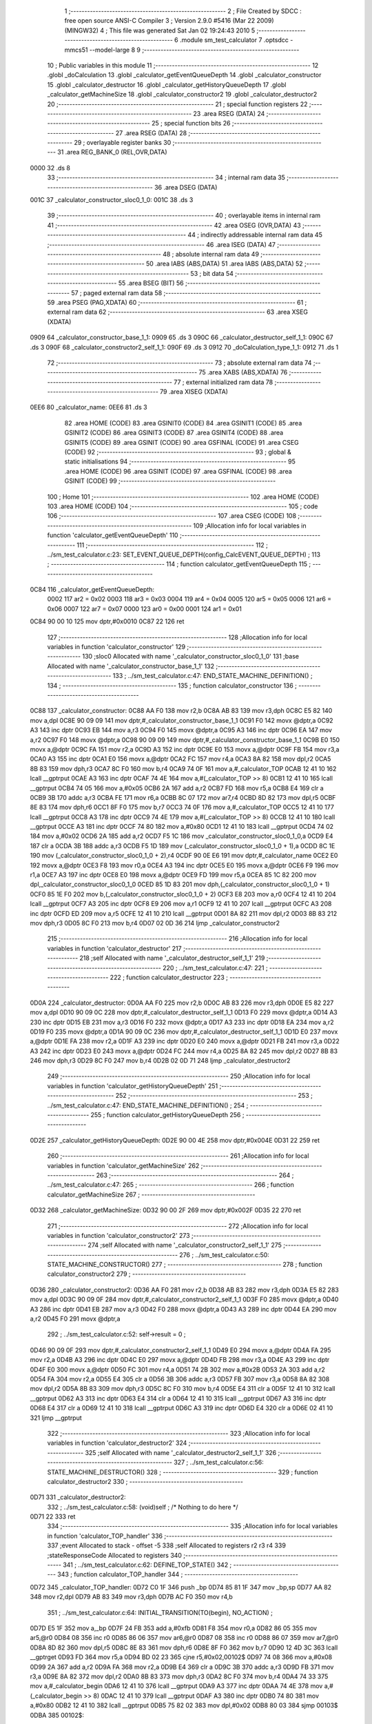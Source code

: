                               1 ;--------------------------------------------------------
                              2 ; File Created by SDCC : free open source ANSI-C Compiler
                              3 ; Version 2.9.0 #5416 (Mar 22 2009) (MINGW32)
                              4 ; This file was generated Sat Jan 02 19:24:43 2010
                              5 ;--------------------------------------------------------
                              6 	.module sm_test_calculator
                              7 	.optsdcc -mmcs51 --model-large
                              8 	
                              9 ;--------------------------------------------------------
                             10 ; Public variables in this module
                             11 ;--------------------------------------------------------
                             12 	.globl _doCalculation
                             13 	.globl _calculator_getEventQueueDepth
                             14 	.globl _calculator_constructor
                             15 	.globl _calculator_destructor
                             16 	.globl _calculator_getHistoryQueueDepth
                             17 	.globl _calculator_getMachineSize
                             18 	.globl _calculator_constructor2
                             19 	.globl _calculator_destructor2
                             20 ;--------------------------------------------------------
                             21 ; special function registers
                             22 ;--------------------------------------------------------
                             23 	.area RSEG    (DATA)
                             24 ;--------------------------------------------------------
                             25 ; special function bits
                             26 ;--------------------------------------------------------
                             27 	.area RSEG    (DATA)
                             28 ;--------------------------------------------------------
                             29 ; overlayable register banks
                             30 ;--------------------------------------------------------
                             31 	.area REG_BANK_0	(REL,OVR,DATA)
   0000                      32 	.ds 8
                             33 ;--------------------------------------------------------
                             34 ; internal ram data
                             35 ;--------------------------------------------------------
                             36 	.area DSEG    (DATA)
   001C                      37 _calculator_constructor_sloc0_1_0:
   001C                      38 	.ds 3
                             39 ;--------------------------------------------------------
                             40 ; overlayable items in internal ram 
                             41 ;--------------------------------------------------------
                             42 	.area OSEG    (OVR,DATA)
                             43 ;--------------------------------------------------------
                             44 ; indirectly addressable internal ram data
                             45 ;--------------------------------------------------------
                             46 	.area ISEG    (DATA)
                             47 ;--------------------------------------------------------
                             48 ; absolute internal ram data
                             49 ;--------------------------------------------------------
                             50 	.area IABS    (ABS,DATA)
                             51 	.area IABS    (ABS,DATA)
                             52 ;--------------------------------------------------------
                             53 ; bit data
                             54 ;--------------------------------------------------------
                             55 	.area BSEG    (BIT)
                             56 ;--------------------------------------------------------
                             57 ; paged external ram data
                             58 ;--------------------------------------------------------
                             59 	.area PSEG    (PAG,XDATA)
                             60 ;--------------------------------------------------------
                             61 ; external ram data
                             62 ;--------------------------------------------------------
                             63 	.area XSEG    (XDATA)
   0909                      64 _calculator_constructor_base_1_1:
   0909                      65 	.ds 3
   090C                      66 _calculator_destructor_self_1_1:
   090C                      67 	.ds 3
   090F                      68 _calculator_constructor2_self_1_1:
   090F                      69 	.ds 3
   0912                      70 _doCalculation_type_1_1:
   0912                      71 	.ds 1
                             72 ;--------------------------------------------------------
                             73 ; absolute external ram data
                             74 ;--------------------------------------------------------
                             75 	.area XABS    (ABS,XDATA)
                             76 ;--------------------------------------------------------
                             77 ; external initialized ram data
                             78 ;--------------------------------------------------------
                             79 	.area XISEG   (XDATA)
   0EE6                      80 _calculator_name:
   0EE6                      81 	.ds 3
                             82 	.area HOME    (CODE)
                             83 	.area GSINIT0 (CODE)
                             84 	.area GSINIT1 (CODE)
                             85 	.area GSINIT2 (CODE)
                             86 	.area GSINIT3 (CODE)
                             87 	.area GSINIT4 (CODE)
                             88 	.area GSINIT5 (CODE)
                             89 	.area GSINIT  (CODE)
                             90 	.area GSFINAL (CODE)
                             91 	.area CSEG    (CODE)
                             92 ;--------------------------------------------------------
                             93 ; global & static initialisations
                             94 ;--------------------------------------------------------
                             95 	.area HOME    (CODE)
                             96 	.area GSINIT  (CODE)
                             97 	.area GSFINAL (CODE)
                             98 	.area GSINIT  (CODE)
                             99 ;--------------------------------------------------------
                            100 ; Home
                            101 ;--------------------------------------------------------
                            102 	.area HOME    (CODE)
                            103 	.area HOME    (CODE)
                            104 ;--------------------------------------------------------
                            105 ; code
                            106 ;--------------------------------------------------------
                            107 	.area CSEG    (CODE)
                            108 ;------------------------------------------------------------
                            109 ;Allocation info for local variables in function 'calculator_getEventQueueDepth'
                            110 ;------------------------------------------------------------
                            111 ;------------------------------------------------------------
                            112 ;	../sm_test_calculator.c:23: SET_EVENT_QUEUE_DEPTH(config_CalcEVENT_QUEUE_DEPTH) ;
                            113 ;	-----------------------------------------
                            114 ;	 function calculator_getEventQueueDepth
                            115 ;	-----------------------------------------
   0C84                     116 _calculator_getEventQueueDepth:
                    0002    117 	ar2 = 0x02
                    0003    118 	ar3 = 0x03
                    0004    119 	ar4 = 0x04
                    0005    120 	ar5 = 0x05
                    0006    121 	ar6 = 0x06
                    0007    122 	ar7 = 0x07
                    0000    123 	ar0 = 0x00
                    0001    124 	ar1 = 0x01
   0C84 90 00 10            125 	mov	dptr,#0x0010
   0C87 22                  126 	ret
                            127 ;------------------------------------------------------------
                            128 ;Allocation info for local variables in function 'calculator_constructor'
                            129 ;------------------------------------------------------------
                            130 ;sloc0                     Allocated with name '_calculator_constructor_sloc0_1_0'
                            131 ;base                      Allocated with name '_calculator_constructor_base_1_1'
                            132 ;------------------------------------------------------------
                            133 ;	../sm_test_calculator.c:47: END_STATE_MACHINE_DEFINITION() ;
                            134 ;	-----------------------------------------
                            135 ;	 function calculator_constructor
                            136 ;	-----------------------------------------
   0C88                     137 _calculator_constructor:
   0C88 AA F0               138 	mov	r2,b
   0C8A AB 83               139 	mov	r3,dph
   0C8C E5 82               140 	mov	a,dpl
   0C8E 90 09 09            141 	mov	dptr,#_calculator_constructor_base_1_1
   0C91 F0                  142 	movx	@dptr,a
   0C92 A3                  143 	inc	dptr
   0C93 EB                  144 	mov	a,r3
   0C94 F0                  145 	movx	@dptr,a
   0C95 A3                  146 	inc	dptr
   0C96 EA                  147 	mov	a,r2
   0C97 F0                  148 	movx	@dptr,a
   0C98 90 09 09            149 	mov	dptr,#_calculator_constructor_base_1_1
   0C9B E0                  150 	movx	a,@dptr
   0C9C FA                  151 	mov	r2,a
   0C9D A3                  152 	inc	dptr
   0C9E E0                  153 	movx	a,@dptr
   0C9F FB                  154 	mov	r3,a
   0CA0 A3                  155 	inc	dptr
   0CA1 E0                  156 	movx	a,@dptr
   0CA2 FC                  157 	mov	r4,a
   0CA3 8A 82               158 	mov	dpl,r2
   0CA5 8B 83               159 	mov	dph,r3
   0CA7 8C F0               160 	mov	b,r4
   0CA9 74 0F               161 	mov	a,#_calculator_TOP
   0CAB 12 41 10            162 	lcall	__gptrput
   0CAE A3                  163 	inc	dptr
   0CAF 74 4E               164 	mov	a,#(_calculator_TOP >> 8)
   0CB1 12 41 10            165 	lcall	__gptrput
   0CB4 74 05               166 	mov	a,#0x05
   0CB6 2A                  167 	add	a,r2
   0CB7 FD                  168 	mov	r5,a
   0CB8 E4                  169 	clr	a
   0CB9 3B                  170 	addc	a,r3
   0CBA FE                  171 	mov	r6,a
   0CBB 8C 07               172 	mov	ar7,r4
   0CBD 8D 82               173 	mov	dpl,r5
   0CBF 8E 83               174 	mov	dph,r6
   0CC1 8F F0               175 	mov	b,r7
   0CC3 74 0F               176 	mov	a,#_calculator_TOP
   0CC5 12 41 10            177 	lcall	__gptrput
   0CC8 A3                  178 	inc	dptr
   0CC9 74 4E               179 	mov	a,#(_calculator_TOP >> 8)
   0CCB 12 41 10            180 	lcall	__gptrput
   0CCE A3                  181 	inc	dptr
   0CCF 74 80               182 	mov	a,#0x80
   0CD1 12 41 10            183 	lcall	__gptrput
   0CD4 74 02               184 	mov	a,#0x02
   0CD6 2A                  185 	add	a,r2
   0CD7 F5 1C               186 	mov	_calculator_constructor_sloc0_1_0,a
   0CD9 E4                  187 	clr	a
   0CDA 3B                  188 	addc	a,r3
   0CDB F5 1D               189 	mov	(_calculator_constructor_sloc0_1_0 + 1),a
   0CDD 8C 1E               190 	mov	(_calculator_constructor_sloc0_1_0 + 2),r4
   0CDF 90 0E E6            191 	mov	dptr,#_calculator_name
   0CE2 E0                  192 	movx	a,@dptr
   0CE3 F8                  193 	mov	r0,a
   0CE4 A3                  194 	inc	dptr
   0CE5 E0                  195 	movx	a,@dptr
   0CE6 F9                  196 	mov	r1,a
   0CE7 A3                  197 	inc	dptr
   0CE8 E0                  198 	movx	a,@dptr
   0CE9 FD                  199 	mov	r5,a
   0CEA 85 1C 82            200 	mov	dpl,_calculator_constructor_sloc0_1_0
   0CED 85 1D 83            201 	mov	dph,(_calculator_constructor_sloc0_1_0 + 1)
   0CF0 85 1E F0            202 	mov	b,(_calculator_constructor_sloc0_1_0 + 2)
   0CF3 E8                  203 	mov	a,r0
   0CF4 12 41 10            204 	lcall	__gptrput
   0CF7 A3                  205 	inc	dptr
   0CF8 E9                  206 	mov	a,r1
   0CF9 12 41 10            207 	lcall	__gptrput
   0CFC A3                  208 	inc	dptr
   0CFD ED                  209 	mov	a,r5
   0CFE 12 41 10            210 	lcall	__gptrput
   0D01 8A 82               211 	mov	dpl,r2
   0D03 8B 83               212 	mov	dph,r3
   0D05 8C F0               213 	mov	b,r4
   0D07 02 0D 36            214 	ljmp	_calculator_constructor2
                            215 ;------------------------------------------------------------
                            216 ;Allocation info for local variables in function 'calculator_destructor'
                            217 ;------------------------------------------------------------
                            218 ;self                      Allocated with name '_calculator_destructor_self_1_1'
                            219 ;------------------------------------------------------------
                            220 ;	../sm_test_calculator.c:47: 
                            221 ;	-----------------------------------------
                            222 ;	 function calculator_destructor
                            223 ;	-----------------------------------------
   0D0A                     224 _calculator_destructor:
   0D0A AA F0               225 	mov	r2,b
   0D0C AB 83               226 	mov	r3,dph
   0D0E E5 82               227 	mov	a,dpl
   0D10 90 09 0C            228 	mov	dptr,#_calculator_destructor_self_1_1
   0D13 F0                  229 	movx	@dptr,a
   0D14 A3                  230 	inc	dptr
   0D15 EB                  231 	mov	a,r3
   0D16 F0                  232 	movx	@dptr,a
   0D17 A3                  233 	inc	dptr
   0D18 EA                  234 	mov	a,r2
   0D19 F0                  235 	movx	@dptr,a
   0D1A 90 09 0C            236 	mov	dptr,#_calculator_destructor_self_1_1
   0D1D E0                  237 	movx	a,@dptr
   0D1E FA                  238 	mov	r2,a
   0D1F A3                  239 	inc	dptr
   0D20 E0                  240 	movx	a,@dptr
   0D21 FB                  241 	mov	r3,a
   0D22 A3                  242 	inc	dptr
   0D23 E0                  243 	movx	a,@dptr
   0D24 FC                  244 	mov	r4,a
   0D25 8A 82               245 	mov	dpl,r2
   0D27 8B 83               246 	mov	dph,r3
   0D29 8C F0               247 	mov	b,r4
   0D2B 02 0D 71            248 	ljmp	_calculator_destructor2
                            249 ;------------------------------------------------------------
                            250 ;Allocation info for local variables in function 'calculator_getHistoryQueueDepth'
                            251 ;------------------------------------------------------------
                            252 ;------------------------------------------------------------
                            253 ;	../sm_test_calculator.c:47: END_STATE_MACHINE_DEFINITION() ;
                            254 ;	-----------------------------------------
                            255 ;	 function calculator_getHistoryQueueDepth
                            256 ;	-----------------------------------------
   0D2E                     257 _calculator_getHistoryQueueDepth:
   0D2E 90 00 4E            258 	mov	dptr,#0x004E
   0D31 22                  259 	ret
                            260 ;------------------------------------------------------------
                            261 ;Allocation info for local variables in function 'calculator_getMachineSize'
                            262 ;------------------------------------------------------------
                            263 ;------------------------------------------------------------
                            264 ;	../sm_test_calculator.c:47: 
                            265 ;	-----------------------------------------
                            266 ;	 function calculator_getMachineSize
                            267 ;	-----------------------------------------
   0D32                     268 _calculator_getMachineSize:
   0D32 90 00 2F            269 	mov	dptr,#0x002F
   0D35 22                  270 	ret
                            271 ;------------------------------------------------------------
                            272 ;Allocation info for local variables in function 'calculator_constructor2'
                            273 ;------------------------------------------------------------
                            274 ;self                      Allocated with name '_calculator_constructor2_self_1_1'
                            275 ;------------------------------------------------------------
                            276 ;	../sm_test_calculator.c:50: STATE_MACHINE_CONSTRUCTOR()
                            277 ;	-----------------------------------------
                            278 ;	 function calculator_constructor2
                            279 ;	-----------------------------------------
   0D36                     280 _calculator_constructor2:
   0D36 AA F0               281 	mov	r2,b
   0D38 AB 83               282 	mov	r3,dph
   0D3A E5 82               283 	mov	a,dpl
   0D3C 90 09 0F            284 	mov	dptr,#_calculator_constructor2_self_1_1
   0D3F F0                  285 	movx	@dptr,a
   0D40 A3                  286 	inc	dptr
   0D41 EB                  287 	mov	a,r3
   0D42 F0                  288 	movx	@dptr,a
   0D43 A3                  289 	inc	dptr
   0D44 EA                  290 	mov	a,r2
   0D45 F0                  291 	movx	@dptr,a
                            292 ;	../sm_test_calculator.c:52: self->result = 0 ;
   0D46 90 09 0F            293 	mov	dptr,#_calculator_constructor2_self_1_1
   0D49 E0                  294 	movx	a,@dptr
   0D4A FA                  295 	mov	r2,a
   0D4B A3                  296 	inc	dptr
   0D4C E0                  297 	movx	a,@dptr
   0D4D FB                  298 	mov	r3,a
   0D4E A3                  299 	inc	dptr
   0D4F E0                  300 	movx	a,@dptr
   0D50 FC                  301 	mov	r4,a
   0D51 74 2B               302 	mov	a,#0x2B
   0D53 2A                  303 	add	a,r2
   0D54 FA                  304 	mov	r2,a
   0D55 E4                  305 	clr	a
   0D56 3B                  306 	addc	a,r3
   0D57 FB                  307 	mov	r3,a
   0D58 8A 82               308 	mov	dpl,r2
   0D5A 8B 83               309 	mov	dph,r3
   0D5C 8C F0               310 	mov	b,r4
   0D5E E4                  311 	clr	a
   0D5F 12 41 10            312 	lcall	__gptrput
   0D62 A3                  313 	inc	dptr
   0D63 E4                  314 	clr	a
   0D64 12 41 10            315 	lcall	__gptrput
   0D67 A3                  316 	inc	dptr
   0D68 E4                  317 	clr	a
   0D69 12 41 10            318 	lcall	__gptrput
   0D6C A3                  319 	inc	dptr
   0D6D E4                  320 	clr	a
   0D6E 02 41 10            321 	ljmp	__gptrput
                            322 ;------------------------------------------------------------
                            323 ;Allocation info for local variables in function 'calculator_destructor2'
                            324 ;------------------------------------------------------------
                            325 ;self                      Allocated with name '_calculator_destructor2_self_1_1'
                            326 ;------------------------------------------------------------
                            327 ;	../sm_test_calculator.c:56: STATE_MACHINE_DESTRUCTOR()
                            328 ;	-----------------------------------------
                            329 ;	 function calculator_destructor2
                            330 ;	-----------------------------------------
   0D71                     331 _calculator_destructor2:
                            332 ;	../sm_test_calculator.c:58: (void)self ;	/* Nothing to do here */
   0D71 22                  333 	ret
                            334 ;------------------------------------------------------------
                            335 ;Allocation info for local variables in function 'calculator_TOP_handler'
                            336 ;------------------------------------------------------------
                            337 ;event                     Allocated to stack - offset -5
                            338 ;self                      Allocated to registers r2 r3 r4 
                            339 ;stateResponseCode         Allocated to registers 
                            340 ;------------------------------------------------------------
                            341 ;	../sm_test_calculator.c:62: DEFINE_TOP_STATE()
                            342 ;	-----------------------------------------
                            343 ;	 function calculator_TOP_handler
                            344 ;	-----------------------------------------
   0D72                     345 _calculator_TOP_handler:
   0D72 C0 1F               346 	push	_bp
   0D74 85 81 1F            347 	mov	_bp,sp
   0D77 AA 82               348 	mov	r2,dpl
   0D79 AB 83               349 	mov	r3,dph
   0D7B AC F0               350 	mov	r4,b
                            351 ;	../sm_test_calculator.c:64: INITIAL_TRANSITION(TO(begin),																	NO_ACTION) ;
   0D7D E5 1F               352 	mov	a,_bp
   0D7F 24 FB               353 	add	a,#0xfb
   0D81 F8                  354 	mov	r0,a
   0D82 86 05               355 	mov	ar5,@r0
   0D84 08                  356 	inc	r0
   0D85 86 06               357 	mov	ar6,@r0
   0D87 08                  358 	inc	r0
   0D88 86 07               359 	mov	ar7,@r0
   0D8A 8D 82               360 	mov	dpl,r5
   0D8C 8E 83               361 	mov	dph,r6
   0D8E 8F F0               362 	mov	b,r7
   0D90 12 4D 3C            363 	lcall	__gptrget
   0D93 FD                  364 	mov	r5,a
   0D94 BD 02 23            365 	cjne	r5,#0x02,00102$
   0D97 74 08               366 	mov	a,#0x08
   0D99 2A                  367 	add	a,r2
   0D9A FA                  368 	mov	r2,a
   0D9B E4                  369 	clr	a
   0D9C 3B                  370 	addc	a,r3
   0D9D FB                  371 	mov	r3,a
   0D9E 8A 82               372 	mov	dpl,r2
   0DA0 8B 83               373 	mov	dph,r3
   0DA2 8C F0               374 	mov	b,r4
   0DA4 74 33               375 	mov	a,#_calculator_begin
   0DA6 12 41 10            376 	lcall	__gptrput
   0DA9 A3                  377 	inc	dptr
   0DAA 74 4E               378 	mov	a,#(_calculator_begin >> 8)
   0DAC 12 41 10            379 	lcall	__gptrput
   0DAF A3                  380 	inc	dptr
   0DB0 74 80               381 	mov	a,#0x80
   0DB2 12 41 10            382 	lcall	__gptrput
   0DB5 75 82 02            383 	mov	dpl,#0x02
   0DB8 80 03               384 	sjmp	00103$
   0DBA                     385 00102$:
                            386 ;	../sm_test_calculator.c:66: END_DEFINE_STATE()
   0DBA 75 82 00            387 	mov	dpl,#0x00
   0DBD                     388 00103$:
   0DBD D0 1F               389 	pop	_bp
   0DBF 22                  390 	ret
                            391 ;------------------------------------------------------------
                            392 ;Allocation info for local variables in function 'calculator_on_handler'
                            393 ;------------------------------------------------------------
                            394 ;event                     Allocated to stack - offset -5
                            395 ;self                      Allocated to stack - offset 1
                            396 ;stateResponseCode         Allocated to registers 
                            397 ;stateResponseCode         Allocated to registers 
                            398 ;stateResponseCode         Allocated to registers 
                            399 ;------------------------------------------------------------
                            400 ;	../sm_test_calculator.c:69: DEFINE_STATE(on)
                            401 ;	-----------------------------------------
                            402 ;	 function calculator_on_handler
                            403 ;	-----------------------------------------
   0DC0                     404 _calculator_on_handler:
   0DC0 C0 1F               405 	push	_bp
   0DC2 85 81 1F            406 	mov	_bp,sp
   0DC5 C0 82               407 	push	dpl
   0DC7 C0 83               408 	push	dph
   0DC9 C0 F0               409 	push	b
                            410 ;	../sm_test_calculator.c:71: INITIAL_TRANSITION(TO(ready),																NO_ACTION) ;
   0DCB E5 1F               411 	mov	a,_bp
   0DCD 24 FB               412 	add	a,#0xfb
   0DCF F8                  413 	mov	r0,a
   0DD0 86 05               414 	mov	ar5,@r0
   0DD2 08                  415 	inc	r0
   0DD3 86 06               416 	mov	ar6,@r0
   0DD5 08                  417 	inc	r0
   0DD6 86 07               418 	mov	ar7,@r0
   0DD8 8D 82               419 	mov	dpl,r5
   0DDA 8E 83               420 	mov	dph,r6
   0DDC 8F F0               421 	mov	b,r7
   0DDE 12 4D 3C            422 	lcall	__gptrget
   0DE1 FD                  423 	mov	r5,a
   0DE2 BD 02 2A            424 	cjne	r5,#0x02,00102$
   0DE5 A8 1F               425 	mov	r0,_bp
   0DE7 08                  426 	inc	r0
   0DE8 74 08               427 	mov	a,#0x08
   0DEA 26                  428 	add	a,@r0
   0DEB FE                  429 	mov	r6,a
   0DEC E4                  430 	clr	a
   0DED 08                  431 	inc	r0
   0DEE 36                  432 	addc	a,@r0
   0DEF FF                  433 	mov	r7,a
   0DF0 08                  434 	inc	r0
   0DF1 86 02               435 	mov	ar2,@r0
   0DF3 8E 82               436 	mov	dpl,r6
   0DF5 8F 83               437 	mov	dph,r7
   0DF7 8A F0               438 	mov	b,r2
   0DF9 74 21               439 	mov	a,#_calculator_ready
   0DFB 12 41 10            440 	lcall	__gptrput
   0DFE A3                  441 	inc	dptr
   0DFF 74 4E               442 	mov	a,#(_calculator_ready >> 8)
   0E01 12 41 10            443 	lcall	__gptrput
   0E04 A3                  444 	inc	dptr
   0E05 74 80               445 	mov	a,#0x80
   0E07 12 41 10            446 	lcall	__gptrput
   0E0A 75 82 02            447 	mov	dpl,#0x02
   0E0D 80 5D               448 	sjmp	00107$
   0E0F                     449 00102$:
                            450 ;	../sm_test_calculator.c:73: TRANSITION_ON(CLEAR,												TO(on),					NO_ACTION) ;
   0E0F BD 06 2A            451 	cjne	r5,#0x06,00104$
   0E12 A8 1F               452 	mov	r0,_bp
   0E14 08                  453 	inc	r0
   0E15 74 08               454 	mov	a,#0x08
   0E17 26                  455 	add	a,@r0
   0E18 FA                  456 	mov	r2,a
   0E19 E4                  457 	clr	a
   0E1A 08                  458 	inc	r0
   0E1B 36                  459 	addc	a,@r0
   0E1C FB                  460 	mov	r3,a
   0E1D 08                  461 	inc	r0
   0E1E 86 04               462 	mov	ar4,@r0
   0E20 8A 82               463 	mov	dpl,r2
   0E22 8B 83               464 	mov	dph,r3
   0E24 8C F0               465 	mov	b,r4
   0E26 74 18               466 	mov	a,#_calculator_on
   0E28 12 41 10            467 	lcall	__gptrput
   0E2B A3                  468 	inc	dptr
   0E2C 74 4E               469 	mov	a,#(_calculator_on >> 8)
   0E2E 12 41 10            470 	lcall	__gptrput
   0E31 A3                  471 	inc	dptr
   0E32 74 80               472 	mov	a,#0x80
   0E34 12 41 10            473 	lcall	__gptrput
   0E37 75 82 02            474 	mov	dpl,#0x02
   0E3A 80 30               475 	sjmp	00107$
   0E3C                     476 00104$:
                            477 ;	../sm_test_calculator.c:74: TRANSITION_ON(OFF,													TO(STATE_MACHINE_EXIT),	NO_ACTION) ;
   0E3C BD 0D 2A            478 	cjne	r5,#0x0D,00106$
   0E3F A8 1F               479 	mov	r0,_bp
   0E41 08                  480 	inc	r0
   0E42 74 08               481 	mov	a,#0x08
   0E44 26                  482 	add	a,@r0
   0E45 FA                  483 	mov	r2,a
   0E46 E4                  484 	clr	a
   0E47 08                  485 	inc	r0
   0E48 36                  486 	addc	a,@r0
   0E49 FB                  487 	mov	r3,a
   0E4A 08                  488 	inc	r0
   0E4B 86 04               489 	mov	ar4,@r0
   0E4D 8A 82               490 	mov	dpl,r2
   0E4F 8B 83               491 	mov	dph,r3
   0E51 8C F0               492 	mov	b,r4
   0E53 74 0F               493 	mov	a,#_calculator_TOP
   0E55 12 41 10            494 	lcall	__gptrput
   0E58 A3                  495 	inc	dptr
   0E59 74 4E               496 	mov	a,#(_calculator_TOP >> 8)
   0E5B 12 41 10            497 	lcall	__gptrput
   0E5E A3                  498 	inc	dptr
   0E5F 74 80               499 	mov	a,#0x80
   0E61 12 41 10            500 	lcall	__gptrput
   0E64 75 82 02            501 	mov	dpl,#0x02
   0E67 80 03               502 	sjmp	00107$
   0E69                     503 00106$:
                            504 ;	../sm_test_calculator.c:76: END_DEFINE_STATE()
   0E69 75 82 00            505 	mov	dpl,#0x00
   0E6C                     506 00107$:
   0E6C 85 1F 81            507 	mov	sp,_bp
   0E6F D0 1F               508 	pop	_bp
   0E71 22                  509 	ret
                            510 ;------------------------------------------------------------
                            511 ;Allocation info for local variables in function 'calculator_ready_handler'
                            512 ;------------------------------------------------------------
                            513 ;event                     Allocated to stack - offset -5
                            514 ;self                      Allocated to stack - offset 1
                            515 ;stateResponseCode         Allocated to registers 
                            516 ;stateResponseCode         Allocated to registers 
                            517 ;------------------------------------------------------------
                            518 ;	../sm_test_calculator.c:79: DEFINE_STATE(ready)
                            519 ;	-----------------------------------------
                            520 ;	 function calculator_ready_handler
                            521 ;	-----------------------------------------
   0E72                     522 _calculator_ready_handler:
   0E72 C0 1F               523 	push	_bp
   0E74 85 81 1F            524 	mov	_bp,sp
   0E77 C0 82               525 	push	dpl
   0E79 C0 83               526 	push	dph
   0E7B C0 F0               527 	push	b
                            528 ;	../sm_test_calculator.c:81: INITIAL_TRANSITION(TO(zero1),																NO_ACTION) ;
   0E7D E5 1F               529 	mov	a,_bp
   0E7F 24 FB               530 	add	a,#0xfb
   0E81 F8                  531 	mov	r0,a
   0E82 86 05               532 	mov	ar5,@r0
   0E84 08                  533 	inc	r0
   0E85 86 06               534 	mov	ar6,@r0
   0E87 08                  535 	inc	r0
   0E88 86 07               536 	mov	ar7,@r0
   0E8A 8D 82               537 	mov	dpl,r5
   0E8C 8E 83               538 	mov	dph,r6
   0E8E 8F F0               539 	mov	b,r7
   0E90 12 4D 3C            540 	lcall	__gptrget
   0E93 FD                  541 	mov	r5,a
   0E94 BD 02 2A            542 	cjne	r5,#0x02,00102$
   0E97 A8 1F               543 	mov	r0,_bp
   0E99 08                  544 	inc	r0
   0E9A 74 08               545 	mov	a,#0x08
   0E9C 26                  546 	add	a,@r0
   0E9D FE                  547 	mov	r6,a
   0E9E E4                  548 	clr	a
   0E9F 08                  549 	inc	r0
   0EA0 36                  550 	addc	a,@r0
   0EA1 FF                  551 	mov	r7,a
   0EA2 08                  552 	inc	r0
   0EA3 86 02               553 	mov	ar2,@r0
   0EA5 8E 82               554 	mov	dpl,r6
   0EA7 8F 83               555 	mov	dph,r7
   0EA9 8A F0               556 	mov	b,r2
   0EAB 74 4E               557 	mov	a,#_calculator_zero1
   0EAD 12 41 10            558 	lcall	__gptrput
   0EB0 A3                  559 	inc	dptr
   0EB1 74 4E               560 	mov	a,#(_calculator_zero1 >> 8)
   0EB3 12 41 10            561 	lcall	__gptrput
   0EB6 A3                  562 	inc	dptr
   0EB7 74 80               563 	mov	a,#0x80
   0EB9 12 41 10            564 	lcall	__gptrput
   0EBC 75 82 02            565 	mov	dpl,#0x02
   0EBF 80 30               566 	sjmp	00105$
   0EC1                     567 00102$:
                            568 ;	../sm_test_calculator.c:83: TRANSITION_ON(OPERATION,											TO(opEntered),			NO_ACTION) ;
   0EC1 BD 0B 2A            569 	cjne	r5,#0x0B,00104$
   0EC4 A8 1F               570 	mov	r0,_bp
   0EC6 08                  571 	inc	r0
   0EC7 74 08               572 	mov	a,#0x08
   0EC9 26                  573 	add	a,@r0
   0ECA FA                  574 	mov	r2,a
   0ECB E4                  575 	clr	a
   0ECC 08                  576 	inc	r0
   0ECD 36                  577 	addc	a,@r0
   0ECE FB                  578 	mov	r3,a
   0ECF 08                  579 	inc	r0
   0ED0 86 04               580 	mov	ar4,@r0
   0ED2 8A 82               581 	mov	dpl,r2
   0ED4 8B 83               582 	mov	dph,r3
   0ED6 8C F0               583 	mov	b,r4
   0ED8 74 72               584 	mov	a,#_calculator_opEntered
   0EDA 12 41 10            585 	lcall	__gptrput
   0EDD A3                  586 	inc	dptr
   0EDE 74 4E               587 	mov	a,#(_calculator_opEntered >> 8)
   0EE0 12 41 10            588 	lcall	__gptrput
   0EE3 A3                  589 	inc	dptr
   0EE4 74 80               590 	mov	a,#0x80
   0EE6 12 41 10            591 	lcall	__gptrput
   0EE9 75 82 02            592 	mov	dpl,#0x02
   0EEC 80 03               593 	sjmp	00105$
   0EEE                     594 00104$:
                            595 ;	../sm_test_calculator.c:85: END_DEFINE_STATE()
   0EEE 75 82 00            596 	mov	dpl,#0x00
   0EF1                     597 00105$:
   0EF1 85 1F 81            598 	mov	sp,_bp
   0EF4 D0 1F               599 	pop	_bp
   0EF6 22                  600 	ret
                            601 ;------------------------------------------------------------
                            602 ;Allocation info for local variables in function 'calculator_result_handler'
                            603 ;------------------------------------------------------------
                            604 ;event                     Allocated to stack - offset -5
                            605 ;self                      Allocated to registers 
                            606 ;stateResponseCode         Allocated to registers 
                            607 ;------------------------------------------------------------
                            608 ;	../sm_test_calculator.c:88: DEFINE_STATE(result)
                            609 ;	-----------------------------------------
                            610 ;	 function calculator_result_handler
                            611 ;	-----------------------------------------
   0EF7                     612 _calculator_result_handler:
   0EF7 C0 1F               613 	push	_bp
   0EF9 85 81 1F            614 	mov	_bp,sp
                            615 ;	../sm_test_calculator.c:91: END_DEFINE_STATE()
   0EFC 75 82 00            616 	mov	dpl,#0x00
   0EFF D0 1F               617 	pop	_bp
   0F01 22                  618 	ret
                            619 ;------------------------------------------------------------
                            620 ;Allocation info for local variables in function 'calculator_begin_handler'
                            621 ;------------------------------------------------------------
                            622 ;event                     Allocated to stack - offset -5
                            623 ;self                      Allocated to stack - offset 1
                            624 ;stateResponseCode         Allocated to registers 
                            625 ;stateResponseCode         Allocated to registers 
                            626 ;stateResponseCode         Allocated to registers 
                            627 ;stateResponseCode         Allocated to registers 
                            628 ;stateResponseCode         Allocated to registers 
                            629 ;sloc0                     Allocated to stack - offset 9
                            630 ;------------------------------------------------------------
                            631 ;	../sm_test_calculator.c:94: DEFINE_STATE(begin)
                            632 ;	-----------------------------------------
                            633 ;	 function calculator_begin_handler
                            634 ;	-----------------------------------------
   0F02                     635 _calculator_begin_handler:
   0F02 C0 1F               636 	push	_bp
   0F04 85 81 1F            637 	mov	_bp,sp
   0F07 C0 82               638 	push	dpl
   0F09 C0 83               639 	push	dph
   0F0B C0 F0               640 	push	b
                            641 ;	../sm_test_calculator.c:97: INITIAL_TRANSITION(TO(on),																	NO_ACTION) ;
   0F0D E5 1F               642 	mov	a,_bp
   0F0F 24 FB               643 	add	a,#0xfb
   0F11 F8                  644 	mov	r0,a
   0F12 86 05               645 	mov	ar5,@r0
   0F14 08                  646 	inc	r0
   0F15 86 06               647 	mov	ar6,@r0
   0F17 08                  648 	inc	r0
   0F18 86 07               649 	mov	ar7,@r0
   0F1A 8D 82               650 	mov	dpl,r5
   0F1C 8E 83               651 	mov	dph,r6
   0F1E 8F F0               652 	mov	b,r7
   0F20 12 4D 3C            653 	lcall	__gptrget
   0F23 FA                  654 	mov	r2,a
   0F24 BA 02 2B            655 	cjne	r2,#0x02,00102$
   0F27 A8 1F               656 	mov	r0,_bp
   0F29 08                  657 	inc	r0
   0F2A 74 08               658 	mov	a,#0x08
   0F2C 26                  659 	add	a,@r0
   0F2D FA                  660 	mov	r2,a
   0F2E E4                  661 	clr	a
   0F2F 08                  662 	inc	r0
   0F30 36                  663 	addc	a,@r0
   0F31 FB                  664 	mov	r3,a
   0F32 08                  665 	inc	r0
   0F33 86 04               666 	mov	ar4,@r0
   0F35 8A 82               667 	mov	dpl,r2
   0F37 8B 83               668 	mov	dph,r3
   0F39 8C F0               669 	mov	b,r4
   0F3B 74 18               670 	mov	a,#_calculator_on
   0F3D 12 41 10            671 	lcall	__gptrput
   0F40 A3                  672 	inc	dptr
   0F41 74 4E               673 	mov	a,#(_calculator_on >> 8)
   0F43 12 41 10            674 	lcall	__gptrput
   0F46 A3                  675 	inc	dptr
   0F47 74 80               676 	mov	a,#0x80
   0F49 12 41 10            677 	lcall	__gptrput
   0F4C 75 82 02            678 	mov	dpl,#0x02
   0F4F 02 10 1C            679 	ljmp	00112$
   0F52                     680 00102$:
                            681 ;	../sm_test_calculator.c:99: TRANSITION_ON_IF(OPERATION,	IF(CAST_EVENT(keyEvent_t)->key == '-'),	TO(negated1),			NO_ACTION) ;
   0F52 BA 0B 3D            682 	cjne	r2,#0x0B,00104$
   0F55 0D                  683 	inc	r5
   0F56 BD 00 01            684 	cjne	r5,#0x00,00124$
   0F59 0E                  685 	inc	r6
   0F5A                     686 00124$:
   0F5A 8D 82               687 	mov	dpl,r5
   0F5C 8E 83               688 	mov	dph,r6
   0F5E 8F F0               689 	mov	b,r7
   0F60 12 4D 3C            690 	lcall	__gptrget
   0F63 FD                  691 	mov	r5,a
   0F64 BD 2D 2B            692 	cjne	r5,#0x2D,00104$
   0F67 A8 1F               693 	mov	r0,_bp
   0F69 08                  694 	inc	r0
   0F6A 74 08               695 	mov	a,#0x08
   0F6C 26                  696 	add	a,@r0
   0F6D FA                  697 	mov	r2,a
   0F6E E4                  698 	clr	a
   0F6F 08                  699 	inc	r0
   0F70 36                  700 	addc	a,@r0
   0F71 FB                  701 	mov	r3,a
   0F72 08                  702 	inc	r0
   0F73 86 04               703 	mov	ar4,@r0
   0F75 8A 82               704 	mov	dpl,r2
   0F77 8B 83               705 	mov	dph,r3
   0F79 8C F0               706 	mov	b,r4
   0F7B 74 3C               707 	mov	a,#_calculator_negated1
   0F7D 12 41 10            708 	lcall	__gptrput
   0F80 A3                  709 	inc	dptr
   0F81 74 4E               710 	mov	a,#(_calculator_negated1 >> 8)
   0F83 12 41 10            711 	lcall	__gptrput
   0F86 A3                  712 	inc	dptr
   0F87 74 80               713 	mov	a,#0x80
   0F89 12 41 10            714 	lcall	__gptrput
   0F8C 75 82 02            715 	mov	dpl,#0x02
   0F8F 02 10 1C            716 	ljmp	00112$
   0F92                     717 00104$:
                            718 ;	../sm_test_calculator.c:100: TRANSITION_ON(DIGIT_0,												TO(zero1),				NO_ACTION) ;
   0F92 BA 08 2A            719 	cjne	r2,#0x08,00107$
   0F95 A8 1F               720 	mov	r0,_bp
   0F97 08                  721 	inc	r0
   0F98 74 08               722 	mov	a,#0x08
   0F9A 26                  723 	add	a,@r0
   0F9B FA                  724 	mov	r2,a
   0F9C E4                  725 	clr	a
   0F9D 08                  726 	inc	r0
   0F9E 36                  727 	addc	a,@r0
   0F9F FB                  728 	mov	r3,a
   0FA0 08                  729 	inc	r0
   0FA1 86 04               730 	mov	ar4,@r0
   0FA3 8A 82               731 	mov	dpl,r2
   0FA5 8B 83               732 	mov	dph,r3
   0FA7 8C F0               733 	mov	b,r4
   0FA9 74 4E               734 	mov	a,#_calculator_zero1
   0FAB 12 41 10            735 	lcall	__gptrput
   0FAE A3                  736 	inc	dptr
   0FAF 74 4E               737 	mov	a,#(_calculator_zero1 >> 8)
   0FB1 12 41 10            738 	lcall	__gptrput
   0FB4 A3                  739 	inc	dptr
   0FB5 74 80               740 	mov	a,#0x80
   0FB7 12 41 10            741 	lcall	__gptrput
   0FBA 75 82 02            742 	mov	dpl,#0x02
   0FBD 80 5D               743 	sjmp	00112$
   0FBF                     744 00107$:
                            745 ;	../sm_test_calculator.c:101: TRANSITION_ON(DIGIT_1_9,											TO(int1),				NO_ACTION) ;
   0FBF BA 09 2A            746 	cjne	r2,#0x09,00109$
   0FC2 A8 1F               747 	mov	r0,_bp
   0FC4 08                  748 	inc	r0
   0FC5 74 08               749 	mov	a,#0x08
   0FC7 26                  750 	add	a,@r0
   0FC8 FA                  751 	mov	r2,a
   0FC9 E4                  752 	clr	a
   0FCA 08                  753 	inc	r0
   0FCB 36                  754 	addc	a,@r0
   0FCC FB                  755 	mov	r3,a
   0FCD 08                  756 	inc	r0
   0FCE 86 04               757 	mov	ar4,@r0
   0FD0 8A 82               758 	mov	dpl,r2
   0FD2 8B 83               759 	mov	dph,r3
   0FD4 8C F0               760 	mov	b,r4
   0FD6 74 57               761 	mov	a,#_calculator_int1
   0FD8 12 41 10            762 	lcall	__gptrput
   0FDB A3                  763 	inc	dptr
   0FDC 74 4E               764 	mov	a,#(_calculator_int1 >> 8)
   0FDE 12 41 10            765 	lcall	__gptrput
   0FE1 A3                  766 	inc	dptr
   0FE2 74 80               767 	mov	a,#0x80
   0FE4 12 41 10            768 	lcall	__gptrput
   0FE7 75 82 02            769 	mov	dpl,#0x02
   0FEA 80 30               770 	sjmp	00112$
   0FEC                     771 00109$:
                            772 ;	../sm_test_calculator.c:102: TRANSITION_ON(POINT,												TO(frac1),				NO_ACTION) ;
   0FEC BA 0A 2A            773 	cjne	r2,#0x0A,00111$
   0FEF A8 1F               774 	mov	r0,_bp
   0FF1 08                  775 	inc	r0
   0FF2 74 08               776 	mov	a,#0x08
   0FF4 26                  777 	add	a,@r0
   0FF5 FA                  778 	mov	r2,a
   0FF6 E4                  779 	clr	a
   0FF7 08                  780 	inc	r0
   0FF8 36                  781 	addc	a,@r0
   0FF9 FB                  782 	mov	r3,a
   0FFA 08                  783 	inc	r0
   0FFB 86 04               784 	mov	ar4,@r0
   0FFD 8A 82               785 	mov	dpl,r2
   0FFF 8B 83               786 	mov	dph,r3
   1001 8C F0               787 	mov	b,r4
   1003 74 60               788 	mov	a,#_calculator_frac1
   1005 12 41 10            789 	lcall	__gptrput
   1008 A3                  790 	inc	dptr
   1009 74 4E               791 	mov	a,#(_calculator_frac1 >> 8)
   100B 12 41 10            792 	lcall	__gptrput
   100E A3                  793 	inc	dptr
   100F 74 80               794 	mov	a,#0x80
   1011 12 41 10            795 	lcall	__gptrput
   1014 75 82 02            796 	mov	dpl,#0x02
   1017 80 03               797 	sjmp	00112$
   1019                     798 00111$:
                            799 ;	../sm_test_calculator.c:104: END_DEFINE_STATE()
   1019 75 82 00            800 	mov	dpl,#0x00
   101C                     801 00112$:
   101C 85 1F 81            802 	mov	sp,_bp
   101F D0 1F               803 	pop	_bp
   1021 22                  804 	ret
                            805 ;------------------------------------------------------------
                            806 ;Allocation info for local variables in function 'calculator_negated1_handler'
                            807 ;------------------------------------------------------------
                            808 ;event                     Allocated to stack - offset -5
                            809 ;self                      Allocated to stack - offset 1
                            810 ;stateResponseCode         Allocated to registers 
                            811 ;stateResponseCode         Allocated to registers 
                            812 ;stateResponseCode         Allocated to registers 
                            813 ;stateResponseCode         Allocated to registers 
                            814 ;stateResponseCode         Allocated to registers 
                            815 ;sloc0                     Allocated to stack - offset 9
                            816 ;------------------------------------------------------------
                            817 ;	../sm_test_calculator.c:107: DEFINE_STATE(negated1)
                            818 ;	-----------------------------------------
                            819 ;	 function calculator_negated1_handler
                            820 ;	-----------------------------------------
   1022                     821 _calculator_negated1_handler:
   1022 C0 1F               822 	push	_bp
   1024 85 81 1F            823 	mov	_bp,sp
   1027 C0 82               824 	push	dpl
   1029 C0 83               825 	push	dph
   102B C0 F0               826 	push	b
                            827 ;	../sm_test_calculator.c:109: TRANSITION_ON(CLEAR_ENTRY,											TO(begin),				NO_ACTION) ;
   102D E5 1F               828 	mov	a,_bp
   102F 24 FB               829 	add	a,#0xfb
   1031 F8                  830 	mov	r0,a
   1032 86 05               831 	mov	ar5,@r0
   1034 08                  832 	inc	r0
   1035 86 06               833 	mov	ar6,@r0
   1037 08                  834 	inc	r0
   1038 86 07               835 	mov	ar7,@r0
   103A 8D 82               836 	mov	dpl,r5
   103C 8E 83               837 	mov	dph,r6
   103E 8F F0               838 	mov	b,r7
   1040 12 4D 3C            839 	lcall	__gptrget
   1043 FA                  840 	mov	r2,a
   1044 BA 07 2B            841 	cjne	r2,#0x07,00102$
   1047 A8 1F               842 	mov	r0,_bp
   1049 08                  843 	inc	r0
   104A 74 08               844 	mov	a,#0x08
   104C 26                  845 	add	a,@r0
   104D FA                  846 	mov	r2,a
   104E E4                  847 	clr	a
   104F 08                  848 	inc	r0
   1050 36                  849 	addc	a,@r0
   1051 FB                  850 	mov	r3,a
   1052 08                  851 	inc	r0
   1053 86 04               852 	mov	ar4,@r0
   1055 8A 82               853 	mov	dpl,r2
   1057 8B 83               854 	mov	dph,r3
   1059 8C F0               855 	mov	b,r4
   105B 74 33               856 	mov	a,#_calculator_begin
   105D 12 41 10            857 	lcall	__gptrput
   1060 A3                  858 	inc	dptr
   1061 74 4E               859 	mov	a,#(_calculator_begin >> 8)
   1063 12 41 10            860 	lcall	__gptrput
   1066 A3                  861 	inc	dptr
   1067 74 80               862 	mov	a,#0x80
   1069 12 41 10            863 	lcall	__gptrput
   106C 75 82 02            864 	mov	dpl,#0x02
   106F 02 11 17            865 	ljmp	00112$
   1072                     866 00102$:
                            867 ;	../sm_test_calculator.c:110: TRANSITION_ON(DIGIT_0,												TO(zero1),				NO_ACTION) ;
   1072 BA 08 2B            868 	cjne	r2,#0x08,00104$
   1075 A8 1F               869 	mov	r0,_bp
   1077 08                  870 	inc	r0
   1078 74 08               871 	mov	a,#0x08
   107A 26                  872 	add	a,@r0
   107B FA                  873 	mov	r2,a
   107C E4                  874 	clr	a
   107D 08                  875 	inc	r0
   107E 36                  876 	addc	a,@r0
   107F FB                  877 	mov	r3,a
   1080 08                  878 	inc	r0
   1081 86 04               879 	mov	ar4,@r0
   1083 8A 82               880 	mov	dpl,r2
   1085 8B 83               881 	mov	dph,r3
   1087 8C F0               882 	mov	b,r4
   1089 74 4E               883 	mov	a,#_calculator_zero1
   108B 12 41 10            884 	lcall	__gptrput
   108E A3                  885 	inc	dptr
   108F 74 4E               886 	mov	a,#(_calculator_zero1 >> 8)
   1091 12 41 10            887 	lcall	__gptrput
   1094 A3                  888 	inc	dptr
   1095 74 80               889 	mov	a,#0x80
   1097 12 41 10            890 	lcall	__gptrput
   109A 75 82 02            891 	mov	dpl,#0x02
   109D 02 11 17            892 	ljmp	00112$
   10A0                     893 00104$:
                            894 ;	../sm_test_calculator.c:111: TRANSITION_ON(DIGIT_1_9,											TO(int1),				NO_ACTION) ;
   10A0 BA 09 2A            895 	cjne	r2,#0x09,00106$
   10A3 A8 1F               896 	mov	r0,_bp
   10A5 08                  897 	inc	r0
   10A6 74 08               898 	mov	a,#0x08
   10A8 26                  899 	add	a,@r0
   10A9 FA                  900 	mov	r2,a
   10AA E4                  901 	clr	a
   10AB 08                  902 	inc	r0
   10AC 36                  903 	addc	a,@r0
   10AD FB                  904 	mov	r3,a
   10AE 08                  905 	inc	r0
   10AF 86 04               906 	mov	ar4,@r0
   10B1 8A 82               907 	mov	dpl,r2
   10B3 8B 83               908 	mov	dph,r3
   10B5 8C F0               909 	mov	b,r4
   10B7 74 57               910 	mov	a,#_calculator_int1
   10B9 12 41 10            911 	lcall	__gptrput
   10BC A3                  912 	inc	dptr
   10BD 74 4E               913 	mov	a,#(_calculator_int1 >> 8)
   10BF 12 41 10            914 	lcall	__gptrput
   10C2 A3                  915 	inc	dptr
   10C3 74 80               916 	mov	a,#0x80
   10C5 12 41 10            917 	lcall	__gptrput
   10C8 75 82 02            918 	mov	dpl,#0x02
   10CB 80 4A               919 	sjmp	00112$
   10CD                     920 00106$:
                            921 ;	../sm_test_calculator.c:112: TRANSITION_ON(POINT,												TO(frac1),				NO_ACTION) ;
   10CD BA 0A 2A            922 	cjne	r2,#0x0A,00108$
   10D0 A8 1F               923 	mov	r0,_bp
   10D2 08                  924 	inc	r0
   10D3 74 08               925 	mov	a,#0x08
   10D5 26                  926 	add	a,@r0
   10D6 FA                  927 	mov	r2,a
   10D7 E4                  928 	clr	a
   10D8 08                  929 	inc	r0
   10D9 36                  930 	addc	a,@r0
   10DA FB                  931 	mov	r3,a
   10DB 08                  932 	inc	r0
   10DC 86 04               933 	mov	ar4,@r0
   10DE 8A 82               934 	mov	dpl,r2
   10E0 8B 83               935 	mov	dph,r3
   10E2 8C F0               936 	mov	b,r4
   10E4 74 60               937 	mov	a,#_calculator_frac1
   10E6 12 41 10            938 	lcall	__gptrput
   10E9 A3                  939 	inc	dptr
   10EA 74 4E               940 	mov	a,#(_calculator_frac1 >> 8)
   10EC 12 41 10            941 	lcall	__gptrput
   10EF A3                  942 	inc	dptr
   10F0 74 80               943 	mov	a,#0x80
   10F2 12 41 10            944 	lcall	__gptrput
   10F5 75 82 02            945 	mov	dpl,#0x02
   10F8 80 1D               946 	sjmp	00112$
   10FA                     947 00108$:
                            948 ;	../sm_test_calculator.c:113: CONSUME_EVENT_IF(OPERATION,	IF(CAST_EVENT(keyEvent_t)->key == '-'),							NO_ACTION) ;
   10FA BA 0B 17            949 	cjne	r2,#0x0B,00110$
   10FD 0D                  950 	inc	r5
   10FE BD 00 01            951 	cjne	r5,#0x00,00130$
   1101 0E                  952 	inc	r6
   1102                     953 00130$:
   1102 8D 82               954 	mov	dpl,r5
   1104 8E 83               955 	mov	dph,r6
   1106 8F F0               956 	mov	b,r7
   1108 12 4D 3C            957 	lcall	__gptrget
   110B FD                  958 	mov	r5,a
   110C BD 2D 05            959 	cjne	r5,#0x2D,00110$
   110F 75 82 01            960 	mov	dpl,#0x01
   1112 80 03               961 	sjmp	00112$
   1114                     962 00110$:
                            963 ;	../sm_test_calculator.c:115: END_DEFINE_STATE()
   1114 75 82 00            964 	mov	dpl,#0x00
   1117                     965 00112$:
   1117 85 1F 81            966 	mov	sp,_bp
   111A D0 1F               967 	pop	_bp
   111C 22                  968 	ret
                            969 ;------------------------------------------------------------
                            970 ;Allocation info for local variables in function 'calculator_operand1_handler'
                            971 ;------------------------------------------------------------
                            972 ;event                     Allocated to stack - offset -5
                            973 ;self                      Allocated to stack - offset 1
                            974 ;stateResponseCode         Allocated to registers 
                            975 ;stateResponseCode         Allocated to registers 
                            976 ;stateResponseCode         Allocated to registers 
                            977 ;------------------------------------------------------------
                            978 ;	../sm_test_calculator.c:118: DEFINE_STATE(operand1)
                            979 ;	-----------------------------------------
                            980 ;	 function calculator_operand1_handler
                            981 ;	-----------------------------------------
   111D                     982 _calculator_operand1_handler:
   111D C0 1F               983 	push	_bp
   111F 85 81 1F            984 	mov	_bp,sp
   1122 C0 82               985 	push	dpl
   1124 C0 83               986 	push	dph
   1126 C0 F0               987 	push	b
                            988 ;	../sm_test_calculator.c:120: TRANSITION_ON(CLEAR_ENTRY,											TO(ready),				NO_ACTION) ;
   1128 E5 1F               989 	mov	a,_bp
   112A 24 FB               990 	add	a,#0xfb
   112C F8                  991 	mov	r0,a
   112D 86 05               992 	mov	ar5,@r0
   112F 08                  993 	inc	r0
   1130 86 06               994 	mov	ar6,@r0
   1132 08                  995 	inc	r0
   1133 86 07               996 	mov	ar7,@r0
   1135 8D 82               997 	mov	dpl,r5
   1137 8E 83               998 	mov	dph,r6
   1139 8F F0               999 	mov	b,r7
   113B 12 4D 3C           1000 	lcall	__gptrget
   113E FD                 1001 	mov	r5,a
   113F BD 07 2A           1002 	cjne	r5,#0x07,00102$
   1142 A8 1F              1003 	mov	r0,_bp
   1144 08                 1004 	inc	r0
   1145 74 08              1005 	mov	a,#0x08
   1147 26                 1006 	add	a,@r0
   1148 FE                 1007 	mov	r6,a
   1149 E4                 1008 	clr	a
   114A 08                 1009 	inc	r0
   114B 36                 1010 	addc	a,@r0
   114C FF                 1011 	mov	r7,a
   114D 08                 1012 	inc	r0
   114E 86 02              1013 	mov	ar2,@r0
   1150 8E 82              1014 	mov	dpl,r6
   1152 8F 83              1015 	mov	dph,r7
   1154 8A F0              1016 	mov	b,r2
   1156 74 21              1017 	mov	a,#_calculator_ready
   1158 12 41 10           1018 	lcall	__gptrput
   115B A3                 1019 	inc	dptr
   115C 74 4E              1020 	mov	a,#(_calculator_ready >> 8)
   115E 12 41 10           1021 	lcall	__gptrput
   1161 A3                 1022 	inc	dptr
   1162 74 80              1023 	mov	a,#0x80
   1164 12 41 10           1024 	lcall	__gptrput
   1167 75 82 02           1025 	mov	dpl,#0x02
   116A 80 30              1026 	sjmp	00105$
   116C                    1027 00102$:
                           1028 ;	../sm_test_calculator.c:121: TRANSITION_ON(OPERATION,											TO(opEntered),			NO_ACTION) ;
   116C BD 0B 2A           1029 	cjne	r5,#0x0B,00104$
   116F A8 1F              1030 	mov	r0,_bp
   1171 08                 1031 	inc	r0
   1172 74 08              1032 	mov	a,#0x08
   1174 26                 1033 	add	a,@r0
   1175 FA                 1034 	mov	r2,a
   1176 E4                 1035 	clr	a
   1177 08                 1036 	inc	r0
   1178 36                 1037 	addc	a,@r0
   1179 FB                 1038 	mov	r3,a
   117A 08                 1039 	inc	r0
   117B 86 04              1040 	mov	ar4,@r0
   117D 8A 82              1041 	mov	dpl,r2
   117F 8B 83              1042 	mov	dph,r3
   1181 8C F0              1043 	mov	b,r4
   1183 74 72              1044 	mov	a,#_calculator_opEntered
   1185 12 41 10           1045 	lcall	__gptrput
   1188 A3                 1046 	inc	dptr
   1189 74 4E              1047 	mov	a,#(_calculator_opEntered >> 8)
   118B 12 41 10           1048 	lcall	__gptrput
   118E A3                 1049 	inc	dptr
   118F 74 80              1050 	mov	a,#0x80
   1191 12 41 10           1051 	lcall	__gptrput
   1194 75 82 02           1052 	mov	dpl,#0x02
   1197 80 03              1053 	sjmp	00105$
   1199                    1054 00104$:
                           1055 ;	../sm_test_calculator.c:123: END_DEFINE_STATE()
   1199 75 82 00           1056 	mov	dpl,#0x00
   119C                    1057 00105$:
   119C 85 1F 81           1058 	mov	sp,_bp
   119F D0 1F              1059 	pop	_bp
   11A1 22                 1060 	ret
                           1061 ;------------------------------------------------------------
                           1062 ;Allocation info for local variables in function 'calculator_zero1_handler'
                           1063 ;------------------------------------------------------------
                           1064 ;event                     Allocated to stack - offset -5
                           1065 ;self                      Allocated to stack - offset 1
                           1066 ;stateResponseCode         Allocated to registers 
                           1067 ;stateResponseCode         Allocated to registers 
                           1068 ;stateResponseCode         Allocated to registers 
                           1069 ;------------------------------------------------------------
                           1070 ;	../sm_test_calculator.c:126: DEFINE_STATE(zero1)
                           1071 ;	-----------------------------------------
                           1072 ;	 function calculator_zero1_handler
                           1073 ;	-----------------------------------------
   11A2                    1074 _calculator_zero1_handler:
   11A2 C0 1F              1075 	push	_bp
   11A4 85 81 1F           1076 	mov	_bp,sp
   11A7 C0 82              1077 	push	dpl
   11A9 C0 83              1078 	push	dph
   11AB C0 F0              1079 	push	b
                           1080 ;	../sm_test_calculator.c:128: INITIAL_TRANSITION(TO(zero2),																NO_ACTION) ;
   11AD E5 1F              1081 	mov	a,_bp
   11AF 24 FB              1082 	add	a,#0xfb
   11B1 F8                 1083 	mov	r0,a
   11B2 86 05              1084 	mov	ar5,@r0
   11B4 08                 1085 	inc	r0
   11B5 86 06              1086 	mov	ar6,@r0
   11B7 08                 1087 	inc	r0
   11B8 86 07              1088 	mov	ar7,@r0
   11BA 8D 82              1089 	mov	dpl,r5
   11BC 8E 83              1090 	mov	dph,r6
   11BE 8F F0              1091 	mov	b,r7
   11C0 12 4D 3C           1092 	lcall	__gptrget
   11C3 FD                 1093 	mov	r5,a
   11C4 BD 02 2A           1094 	cjne	r5,#0x02,00102$
   11C7 A8 1F              1095 	mov	r0,_bp
   11C9 08                 1096 	inc	r0
   11CA 74 08              1097 	mov	a,#0x08
   11CC 26                 1098 	add	a,@r0
   11CD FE                 1099 	mov	r6,a
   11CE E4                 1100 	clr	a
   11CF 08                 1101 	inc	r0
   11D0 36                 1102 	addc	a,@r0
   11D1 FF                 1103 	mov	r7,a
   11D2 08                 1104 	inc	r0
   11D3 86 02              1105 	mov	ar2,@r0
   11D5 8E 82              1106 	mov	dpl,r6
   11D7 8F 83              1107 	mov	dph,r7
   11D9 8A F0              1108 	mov	b,r2
   11DB 74 8D              1109 	mov	a,#_calculator_zero2
   11DD 12 41 10           1110 	lcall	__gptrput
   11E0 A3                 1111 	inc	dptr
   11E1 74 4E              1112 	mov	a,#(_calculator_zero2 >> 8)
   11E3 12 41 10           1113 	lcall	__gptrput
   11E6 A3                 1114 	inc	dptr
   11E7 74 80              1115 	mov	a,#0x80
   11E9 12 41 10           1116 	lcall	__gptrput
   11EC 75 82 02           1117 	mov	dpl,#0x02
   11EF 80 65              1118 	sjmp	00109$
   11F1                    1119 00102$:
                           1120 ;	../sm_test_calculator.c:129: CONSUME_EVENT(DIGIT_0,																		NO_ACTION) ;
   11F1 BD 08 05           1121 	cjne	r5,#0x08,00104$
   11F4 75 82 01           1122 	mov	dpl,#0x01
   11F7 80 5D              1123 	sjmp	00109$
   11F9                    1124 00104$:
                           1125 ;	../sm_test_calculator.c:130: TRANSITION_ON(DIGIT_1_9,											TO(int1),				NO_ACTION) ;
   11F9 BD 09 2A           1126 	cjne	r5,#0x09,00106$
   11FC A8 1F              1127 	mov	r0,_bp
   11FE 08                 1128 	inc	r0
   11FF 74 08              1129 	mov	a,#0x08
   1201 26                 1130 	add	a,@r0
   1202 FA                 1131 	mov	r2,a
   1203 E4                 1132 	clr	a
   1204 08                 1133 	inc	r0
   1205 36                 1134 	addc	a,@r0
   1206 FB                 1135 	mov	r3,a
   1207 08                 1136 	inc	r0
   1208 86 04              1137 	mov	ar4,@r0
   120A 8A 82              1138 	mov	dpl,r2
   120C 8B 83              1139 	mov	dph,r3
   120E 8C F0              1140 	mov	b,r4
   1210 74 57              1141 	mov	a,#_calculator_int1
   1212 12 41 10           1142 	lcall	__gptrput
   1215 A3                 1143 	inc	dptr
   1216 74 4E              1144 	mov	a,#(_calculator_int1 >> 8)
   1218 12 41 10           1145 	lcall	__gptrput
   121B A3                 1146 	inc	dptr
   121C 74 80              1147 	mov	a,#0x80
   121E 12 41 10           1148 	lcall	__gptrput
   1221 75 82 02           1149 	mov	dpl,#0x02
   1224 80 30              1150 	sjmp	00109$
   1226                    1151 00106$:
                           1152 ;	../sm_test_calculator.c:131: TRANSITION_ON(POINT,												TO(frac1),				NO_ACTION) ;
   1226 BD 0A 2A           1153 	cjne	r5,#0x0A,00108$
   1229 A8 1F              1154 	mov	r0,_bp
   122B 08                 1155 	inc	r0
   122C 74 08              1156 	mov	a,#0x08
   122E 26                 1157 	add	a,@r0
   122F FA                 1158 	mov	r2,a
   1230 E4                 1159 	clr	a
   1231 08                 1160 	inc	r0
   1232 36                 1161 	addc	a,@r0
   1233 FB                 1162 	mov	r3,a
   1234 08                 1163 	inc	r0
   1235 86 04              1164 	mov	ar4,@r0
   1237 8A 82              1165 	mov	dpl,r2
   1239 8B 83              1166 	mov	dph,r3
   123B 8C F0              1167 	mov	b,r4
   123D 74 60              1168 	mov	a,#_calculator_frac1
   123F 12 41 10           1169 	lcall	__gptrput
   1242 A3                 1170 	inc	dptr
   1243 74 4E              1171 	mov	a,#(_calculator_frac1 >> 8)
   1245 12 41 10           1172 	lcall	__gptrput
   1248 A3                 1173 	inc	dptr
   1249 74 80              1174 	mov	a,#0x80
   124B 12 41 10           1175 	lcall	__gptrput
   124E 75 82 02           1176 	mov	dpl,#0x02
   1251 80 03              1177 	sjmp	00109$
   1253                    1178 00108$:
                           1179 ;	../sm_test_calculator.c:133: END_DEFINE_STATE()
   1253 75 82 00           1180 	mov	dpl,#0x00
   1256                    1181 00109$:
   1256 85 1F 81           1182 	mov	sp,_bp
   1259 D0 1F              1183 	pop	_bp
   125B 22                 1184 	ret
                           1185 ;------------------------------------------------------------
                           1186 ;Allocation info for local variables in function 'calculator_int1_handler'
                           1187 ;------------------------------------------------------------
                           1188 ;event                     Allocated to stack - offset -5
                           1189 ;self                      Allocated to registers r2 r3 r4 
                           1190 ;stateResponseCode         Allocated to registers 
                           1191 ;stateResponseCode         Allocated to registers 
                           1192 ;------------------------------------------------------------
                           1193 ;	../sm_test_calculator.c:136: DEFINE_STATE(int1)
                           1194 ;	-----------------------------------------
                           1195 ;	 function calculator_int1_handler
                           1196 ;	-----------------------------------------
   125C                    1197 _calculator_int1_handler:
   125C C0 1F              1198 	push	_bp
   125E 85 81 1F           1199 	mov	_bp,sp
   1261 AA 82              1200 	mov	r2,dpl
   1263 AB 83              1201 	mov	r3,dph
   1265 AC F0              1202 	mov	r4,b
                           1203 ;	../sm_test_calculator.c:138: TRANSITION_ON(POINT,												TO(frac1),				NO_ACTION) ;
   1267 E5 1F              1204 	mov	a,_bp
   1269 24 FB              1205 	add	a,#0xfb
   126B F8                 1206 	mov	r0,a
   126C 86 05              1207 	mov	ar5,@r0
   126E 08                 1208 	inc	r0
   126F 86 06              1209 	mov	ar6,@r0
   1271 08                 1210 	inc	r0
   1272 86 07              1211 	mov	ar7,@r0
   1274 8D 82              1212 	mov	dpl,r5
   1276 8E 83              1213 	mov	dph,r6
   1278 8F F0              1214 	mov	b,r7
   127A 12 4D 3C           1215 	lcall	__gptrget
   127D FD                 1216 	mov	r5,a
   127E BD 0A 23           1217 	cjne	r5,#0x0A,00102$
   1281 74 08              1218 	mov	a,#0x08
   1283 2A                 1219 	add	a,r2
   1284 FA                 1220 	mov	r2,a
   1285 E4                 1221 	clr	a
   1286 3B                 1222 	addc	a,r3
   1287 FB                 1223 	mov	r3,a
   1288 8A 82              1224 	mov	dpl,r2
   128A 8B 83              1225 	mov	dph,r3
   128C 8C F0              1226 	mov	b,r4
   128E 74 60              1227 	mov	a,#_calculator_frac1
   1290 12 41 10           1228 	lcall	__gptrput
   1293 A3                 1229 	inc	dptr
   1294 74 4E              1230 	mov	a,#(_calculator_frac1 >> 8)
   1296 12 41 10           1231 	lcall	__gptrput
   1299 A3                 1232 	inc	dptr
   129A 74 80              1233 	mov	a,#0x80
   129C 12 41 10           1234 	lcall	__gptrput
   129F 75 82 02           1235 	mov	dpl,#0x02
   12A2 80 03              1236 	sjmp	00103$
   12A4                    1237 00102$:
                           1238 ;	../sm_test_calculator.c:140: END_DEFINE_STATE()
   12A4 75 82 00           1239 	mov	dpl,#0x00
   12A7                    1240 00103$:
   12A7 D0 1F              1241 	pop	_bp
   12A9 22                 1242 	ret
                           1243 ;------------------------------------------------------------
                           1244 ;Allocation info for local variables in function 'calculator_frac1_handler'
                           1245 ;------------------------------------------------------------
                           1246 ;event                     Allocated to stack - offset -5
                           1247 ;self                      Allocated to registers 
                           1248 ;stateResponseCode         Allocated to registers 
                           1249 ;------------------------------------------------------------
                           1250 ;	../sm_test_calculator.c:143: DEFINE_STATE(frac1)
                           1251 ;	-----------------------------------------
                           1252 ;	 function calculator_frac1_handler
                           1253 ;	-----------------------------------------
   12AA                    1254 _calculator_frac1_handler:
   12AA C0 1F              1255 	push	_bp
   12AC 85 81 1F           1256 	mov	_bp,sp
                           1257 ;	../sm_test_calculator.c:145: CONSUME_EVENT(POINT,																		NO_ACTION) ;
   12AF E5 1F              1258 	mov	a,_bp
   12B1 24 FB              1259 	add	a,#0xfb
   12B3 F8                 1260 	mov	r0,a
   12B4 86 02              1261 	mov	ar2,@r0
   12B6 08                 1262 	inc	r0
   12B7 86 03              1263 	mov	ar3,@r0
   12B9 08                 1264 	inc	r0
   12BA 86 04              1265 	mov	ar4,@r0
   12BC 8A 82              1266 	mov	dpl,r2
   12BE 8B 83              1267 	mov	dph,r3
   12C0 8C F0              1268 	mov	b,r4
   12C2 12 4D 3C           1269 	lcall	__gptrget
   12C5 FA                 1270 	mov	r2,a
   12C6 BA 0A 05           1271 	cjne	r2,#0x0A,00102$
   12C9 75 82 01           1272 	mov	dpl,#0x01
   12CC 80 03              1273 	sjmp	00103$
   12CE                    1274 00102$:
                           1275 ;	../sm_test_calculator.c:147: END_DEFINE_STATE()
   12CE 75 82 00           1276 	mov	dpl,#0x00
   12D1                    1277 00103$:
   12D1 D0 1F              1278 	pop	_bp
   12D3 22                 1279 	ret
                           1280 ;------------------------------------------------------------
                           1281 ;Allocation info for local variables in function 'calculator_error_handler'
                           1282 ;------------------------------------------------------------
                           1283 ;event                     Allocated to stack - offset -5
                           1284 ;self                      Allocated to registers r2 r3 r4 
                           1285 ;stateResponseCode         Allocated to registers 
                           1286 ;------------------------------------------------------------
                           1287 ;	../sm_test_calculator.c:150: DEFINE_STATE(error)
                           1288 ;	-----------------------------------------
                           1289 ;	 function calculator_error_handler
                           1290 ;	-----------------------------------------
   12D4                    1291 _calculator_error_handler:
   12D4 C0 1F              1292 	push	_bp
   12D6 85 81 1F           1293 	mov	_bp,sp
   12D9 AA 82              1294 	mov	r2,dpl
   12DB AB 83              1295 	mov	r3,dph
   12DD AC F0              1296 	mov	r4,b
                           1297 ;	../sm_test_calculator.c:152: INITIAL_TRANSITION(TO(frac2),																NO_ACTION) ;
   12DF E5 1F              1298 	mov	a,_bp
   12E1 24 FB              1299 	add	a,#0xfb
   12E3 F8                 1300 	mov	r0,a
   12E4 86 05              1301 	mov	ar5,@r0
   12E6 08                 1302 	inc	r0
   12E7 86 06              1303 	mov	ar6,@r0
   12E9 08                 1304 	inc	r0
   12EA 86 07              1305 	mov	ar7,@r0
   12EC 8D 82              1306 	mov	dpl,r5
   12EE 8E 83              1307 	mov	dph,r6
   12F0 8F F0              1308 	mov	b,r7
   12F2 12 4D 3C           1309 	lcall	__gptrget
   12F5 FD                 1310 	mov	r5,a
   12F6 BD 02 23           1311 	cjne	r5,#0x02,00102$
   12F9 74 08              1312 	mov	a,#0x08
   12FB 2A                 1313 	add	a,r2
   12FC FA                 1314 	mov	r2,a
   12FD E4                 1315 	clr	a
   12FE 3B                 1316 	addc	a,r3
   12FF FB                 1317 	mov	r3,a
   1300 8A 82              1318 	mov	dpl,r2
   1302 8B 83              1319 	mov	dph,r3
   1304 8C F0              1320 	mov	b,r4
   1306 74 9F              1321 	mov	a,#_calculator_frac2
   1308 12 41 10           1322 	lcall	__gptrput
   130B A3                 1323 	inc	dptr
   130C 74 4E              1324 	mov	a,#(_calculator_frac2 >> 8)
   130E 12 41 10           1325 	lcall	__gptrput
   1311 A3                 1326 	inc	dptr
   1312 74 80              1327 	mov	a,#0x80
   1314 12 41 10           1328 	lcall	__gptrput
   1317 75 82 02           1329 	mov	dpl,#0x02
   131A 80 03              1330 	sjmp	00103$
   131C                    1331 00102$:
                           1332 ;	../sm_test_calculator.c:154: END_DEFINE_STATE()
   131C 75 82 00           1333 	mov	dpl,#0x00
   131F                    1334 00103$:
   131F D0 1F              1335 	pop	_bp
   1321 22                 1336 	ret
                           1337 ;------------------------------------------------------------
                           1338 ;Allocation info for local variables in function 'calculator_opEntered_handler'
                           1339 ;------------------------------------------------------------
                           1340 ;event                     Allocated to stack - offset -5
                           1341 ;self                      Allocated to registers r2 r3 r4 
                           1342 ;stateResponseCode         Allocated to registers 
                           1343 ;stateResponseCode         Allocated to registers 
                           1344 ;stateResponseCode         Allocated to registers 
                           1345 ;stateResponseCode         Allocated to registers 
                           1346 ;stateResponseCode         Allocated to registers 
                           1347 ;sloc0                     Allocated to stack - offset 1
                           1348 ;------------------------------------------------------------
                           1349 ;	../sm_test_calculator.c:157: DEFINE_STATE(opEntered)
                           1350 ;	-----------------------------------------
                           1351 ;	 function calculator_opEntered_handler
                           1352 ;	-----------------------------------------
   1322                    1353 _calculator_opEntered_handler:
   1322 C0 1F              1354 	push	_bp
   1324 85 81 1F           1355 	mov	_bp,sp
   1327 05 81              1356 	inc	sp
   1329 AA 82              1357 	mov	r2,dpl
   132B AB 83              1358 	mov	r3,dph
   132D AC F0              1359 	mov	r4,b
                           1360 ;	../sm_test_calculator.c:159: TRANSITION_ON_IF(OPERATION,	IF(CAST_EVENT(keyEvent_t)->key == '-'),	TO(negated2),			NO_ACTION) ;
   132F E5 1F              1361 	mov	a,_bp
   1331 24 FB              1362 	add	a,#0xfb
   1333 F8                 1363 	mov	r0,a
   1334 86 05              1364 	mov	ar5,@r0
   1336 08                 1365 	inc	r0
   1337 86 06              1366 	mov	ar6,@r0
   1339 08                 1367 	inc	r0
   133A 86 07              1368 	mov	ar7,@r0
   133C 8D 82              1369 	mov	dpl,r5
   133E 8E 83              1370 	mov	dph,r6
   1340 8F F0              1371 	mov	b,r7
   1342 A8 1F              1372 	mov	r0,_bp
   1344 08                 1373 	inc	r0
   1345 12 4D 3C           1374 	lcall	__gptrget
   1348 F6                 1375 	mov	@r0,a
   1349 A8 1F              1376 	mov	r0,_bp
   134B 08                 1377 	inc	r0
   134C B6 0B 38           1378 	cjne	@r0,#0x0B,00102$
   134F 0D                 1379 	inc	r5
   1350 BD 00 01           1380 	cjne	r5,#0x00,00119$
   1353 0E                 1381 	inc	r6
   1354                    1382 00119$:
   1354 8D 82              1383 	mov	dpl,r5
   1356 8E 83              1384 	mov	dph,r6
   1358 8F F0              1385 	mov	b,r7
   135A 12 4D 3C           1386 	lcall	__gptrget
   135D FD                 1387 	mov	r5,a
   135E BD 2D 26           1388 	cjne	r5,#0x2D,00102$
   1361 74 08              1389 	mov	a,#0x08
   1363 2A                 1390 	add	a,r2
   1364 FD                 1391 	mov	r5,a
   1365 E4                 1392 	clr	a
   1366 3B                 1393 	addc	a,r3
   1367 FE                 1394 	mov	r6,a
   1368 8C 07              1395 	mov	ar7,r4
   136A 8D 82              1396 	mov	dpl,r5
   136C 8E 83              1397 	mov	dph,r6
   136E 8F F0              1398 	mov	b,r7
   1370 74 7B              1399 	mov	a,#_calculator_negated2
   1372 12 41 10           1400 	lcall	__gptrput
   1375 A3                 1401 	inc	dptr
   1376 74 4E              1402 	mov	a,#(_calculator_negated2 >> 8)
   1378 12 41 10           1403 	lcall	__gptrput
   137B A3                 1404 	inc	dptr
   137C 74 80              1405 	mov	a,#0x80
   137E 12 41 10           1406 	lcall	__gptrput
   1381 75 82 02           1407 	mov	dpl,#0x02
   1384 02 14 09           1408 	ljmp	00110$
   1387                    1409 00102$:
                           1410 ;	../sm_test_calculator.c:160: TRANSITION_ON(DIGIT_0,												TO(zero2),				NO_ACTION) ;
   1387 A8 1F              1411 	mov	r0,_bp
   1389 08                 1412 	inc	r0
   138A B6 08 25           1413 	cjne	@r0,#0x08,00105$
   138D 74 08              1414 	mov	a,#0x08
   138F 2A                 1415 	add	a,r2
   1390 FD                 1416 	mov	r5,a
   1391 E4                 1417 	clr	a
   1392 3B                 1418 	addc	a,r3
   1393 FE                 1419 	mov	r6,a
   1394 8C 07              1420 	mov	ar7,r4
   1396 8D 82              1421 	mov	dpl,r5
   1398 8E 83              1422 	mov	dph,r6
   139A 8F F0              1423 	mov	b,r7
   139C 74 8D              1424 	mov	a,#_calculator_zero2
   139E 12 41 10           1425 	lcall	__gptrput
   13A1 A3                 1426 	inc	dptr
   13A2 74 4E              1427 	mov	a,#(_calculator_zero2 >> 8)
   13A4 12 41 10           1428 	lcall	__gptrput
   13A7 A3                 1429 	inc	dptr
   13A8 74 80              1430 	mov	a,#0x80
   13AA 12 41 10           1431 	lcall	__gptrput
   13AD 75 82 02           1432 	mov	dpl,#0x02
   13B0 80 57              1433 	sjmp	00110$
   13B2                    1434 00105$:
                           1435 ;	../sm_test_calculator.c:161: TRANSITION_ON(DIGIT_1_9,											TO(int2),				NO_ACTION) ;
   13B2 A8 1F              1436 	mov	r0,_bp
   13B4 08                 1437 	inc	r0
   13B5 B6 09 25           1438 	cjne	@r0,#0x09,00107$
   13B8 74 08              1439 	mov	a,#0x08
   13BA 2A                 1440 	add	a,r2
   13BB FD                 1441 	mov	r5,a
   13BC E4                 1442 	clr	a
   13BD 3B                 1443 	addc	a,r3
   13BE FE                 1444 	mov	r6,a
   13BF 8C 07              1445 	mov	ar7,r4
   13C1 8D 82              1446 	mov	dpl,r5
   13C3 8E 83              1447 	mov	dph,r6
   13C5 8F F0              1448 	mov	b,r7
   13C7 74 96              1449 	mov	a,#_calculator_int2
   13C9 12 41 10           1450 	lcall	__gptrput
   13CC A3                 1451 	inc	dptr
   13CD 74 4E              1452 	mov	a,#(_calculator_int2 >> 8)
   13CF 12 41 10           1453 	lcall	__gptrput
   13D2 A3                 1454 	inc	dptr
   13D3 74 80              1455 	mov	a,#0x80
   13D5 12 41 10           1456 	lcall	__gptrput
   13D8 75 82 02           1457 	mov	dpl,#0x02
   13DB 80 2C              1458 	sjmp	00110$
   13DD                    1459 00107$:
                           1460 ;	../sm_test_calculator.c:162: TRANSITION_ON(POINT,												TO(frac2),				NO_ACTION) ;
   13DD A8 1F              1461 	mov	r0,_bp
   13DF 08                 1462 	inc	r0
   13E0 B6 0A 23           1463 	cjne	@r0,#0x0A,00109$
   13E3 74 08              1464 	mov	a,#0x08
   13E5 2A                 1465 	add	a,r2
   13E6 FA                 1466 	mov	r2,a
   13E7 E4                 1467 	clr	a
   13E8 3B                 1468 	addc	a,r3
   13E9 FB                 1469 	mov	r3,a
   13EA 8A 82              1470 	mov	dpl,r2
   13EC 8B 83              1471 	mov	dph,r3
   13EE 8C F0              1472 	mov	b,r4
   13F0 74 9F              1473 	mov	a,#_calculator_frac2
   13F2 12 41 10           1474 	lcall	__gptrput
   13F5 A3                 1475 	inc	dptr
   13F6 74 4E              1476 	mov	a,#(_calculator_frac2 >> 8)
   13F8 12 41 10           1477 	lcall	__gptrput
   13FB A3                 1478 	inc	dptr
   13FC 74 80              1479 	mov	a,#0x80
   13FE 12 41 10           1480 	lcall	__gptrput
   1401 75 82 02           1481 	mov	dpl,#0x02
   1404 80 03              1482 	sjmp	00110$
   1406                    1483 00109$:
                           1484 ;	../sm_test_calculator.c:164: END_DEFINE_STATE()
   1406 75 82 00           1485 	mov	dpl,#0x00
   1409                    1486 00110$:
   1409 85 1F 81           1487 	mov	sp,_bp
   140C D0 1F              1488 	pop	_bp
   140E 22                 1489 	ret
                           1490 ;------------------------------------------------------------
                           1491 ;Allocation info for local variables in function 'calculator_negated2_handler'
                           1492 ;------------------------------------------------------------
                           1493 ;event                     Allocated to stack - offset -5
                           1494 ;self                      Allocated to stack - offset 1
                           1495 ;stateResponseCode         Allocated to registers 
                           1496 ;stateResponseCode         Allocated to registers 
                           1497 ;stateResponseCode         Allocated to registers 
                           1498 ;stateResponseCode         Allocated to registers 
                           1499 ;stateResponseCode         Allocated to registers 
                           1500 ;sloc0                     Allocated to stack - offset 9
                           1501 ;------------------------------------------------------------
                           1502 ;	../sm_test_calculator.c:167: DEFINE_STATE(negated2)
                           1503 ;	-----------------------------------------
                           1504 ;	 function calculator_negated2_handler
                           1505 ;	-----------------------------------------
   140F                    1506 _calculator_negated2_handler:
   140F C0 1F              1507 	push	_bp
   1411 85 81 1F           1508 	mov	_bp,sp
   1414 C0 82              1509 	push	dpl
   1416 C0 83              1510 	push	dph
   1418 C0 F0              1511 	push	b
                           1512 ;	../sm_test_calculator.c:169: TRANSITION_ON(CLEAR_ENTRY,											TO(opEntered),			NO_ACTION) ;
   141A E5 1F              1513 	mov	a,_bp
   141C 24 FB              1514 	add	a,#0xfb
   141E F8                 1515 	mov	r0,a
   141F 86 05              1516 	mov	ar5,@r0
   1421 08                 1517 	inc	r0
   1422 86 06              1518 	mov	ar6,@r0
   1424 08                 1519 	inc	r0
   1425 86 07              1520 	mov	ar7,@r0
   1427 8D 82              1521 	mov	dpl,r5
   1429 8E 83              1522 	mov	dph,r6
   142B 8F F0              1523 	mov	b,r7
   142D 12 4D 3C           1524 	lcall	__gptrget
   1430 FA                 1525 	mov	r2,a
   1431 BA 07 2B           1526 	cjne	r2,#0x07,00102$
   1434 A8 1F              1527 	mov	r0,_bp
   1436 08                 1528 	inc	r0
   1437 74 08              1529 	mov	a,#0x08
   1439 26                 1530 	add	a,@r0
   143A FA                 1531 	mov	r2,a
   143B E4                 1532 	clr	a
   143C 08                 1533 	inc	r0
   143D 36                 1534 	addc	a,@r0
   143E FB                 1535 	mov	r3,a
   143F 08                 1536 	inc	r0
   1440 86 04              1537 	mov	ar4,@r0
   1442 8A 82              1538 	mov	dpl,r2
   1444 8B 83              1539 	mov	dph,r3
   1446 8C F0              1540 	mov	b,r4
   1448 74 72              1541 	mov	a,#_calculator_opEntered
   144A 12 41 10           1542 	lcall	__gptrput
   144D A3                 1543 	inc	dptr
   144E 74 4E              1544 	mov	a,#(_calculator_opEntered >> 8)
   1450 12 41 10           1545 	lcall	__gptrput
   1453 A3                 1546 	inc	dptr
   1454 74 80              1547 	mov	a,#0x80
   1456 12 41 10           1548 	lcall	__gptrput
   1459 75 82 02           1549 	mov	dpl,#0x02
   145C 02 15 04           1550 	ljmp	00112$
   145F                    1551 00102$:
                           1552 ;	../sm_test_calculator.c:170: TRANSITION_ON(DIGIT_0,												TO(zero2),				NO_ACTION) ;
   145F BA 08 2B           1553 	cjne	r2,#0x08,00104$
   1462 A8 1F              1554 	mov	r0,_bp
   1464 08                 1555 	inc	r0
   1465 74 08              1556 	mov	a,#0x08
   1467 26                 1557 	add	a,@r0
   1468 FA                 1558 	mov	r2,a
   1469 E4                 1559 	clr	a
   146A 08                 1560 	inc	r0
   146B 36                 1561 	addc	a,@r0
   146C FB                 1562 	mov	r3,a
   146D 08                 1563 	inc	r0
   146E 86 04              1564 	mov	ar4,@r0
   1470 8A 82              1565 	mov	dpl,r2
   1472 8B 83              1566 	mov	dph,r3
   1474 8C F0              1567 	mov	b,r4
   1476 74 8D              1568 	mov	a,#_calculator_zero2
   1478 12 41 10           1569 	lcall	__gptrput
   147B A3                 1570 	inc	dptr
   147C 74 4E              1571 	mov	a,#(_calculator_zero2 >> 8)
   147E 12 41 10           1572 	lcall	__gptrput
   1481 A3                 1573 	inc	dptr
   1482 74 80              1574 	mov	a,#0x80
   1484 12 41 10           1575 	lcall	__gptrput
   1487 75 82 02           1576 	mov	dpl,#0x02
   148A 02 15 04           1577 	ljmp	00112$
   148D                    1578 00104$:
                           1579 ;	../sm_test_calculator.c:171: TRANSITION_ON(DIGIT_1_9,											TO(int2),				NO_ACTION) ;
   148D BA 09 2A           1580 	cjne	r2,#0x09,00106$
   1490 A8 1F              1581 	mov	r0,_bp
   1492 08                 1582 	inc	r0
   1493 74 08              1583 	mov	a,#0x08
   1495 26                 1584 	add	a,@r0
   1496 FA                 1585 	mov	r2,a
   1497 E4                 1586 	clr	a
   1498 08                 1587 	inc	r0
   1499 36                 1588 	addc	a,@r0
   149A FB                 1589 	mov	r3,a
   149B 08                 1590 	inc	r0
   149C 86 04              1591 	mov	ar4,@r0
   149E 8A 82              1592 	mov	dpl,r2
   14A0 8B 83              1593 	mov	dph,r3
   14A2 8C F0              1594 	mov	b,r4
   14A4 74 96              1595 	mov	a,#_calculator_int2
   14A6 12 41 10           1596 	lcall	__gptrput
   14A9 A3                 1597 	inc	dptr
   14AA 74 4E              1598 	mov	a,#(_calculator_int2 >> 8)
   14AC 12 41 10           1599 	lcall	__gptrput
   14AF A3                 1600 	inc	dptr
   14B0 74 80              1601 	mov	a,#0x80
   14B2 12 41 10           1602 	lcall	__gptrput
   14B5 75 82 02           1603 	mov	dpl,#0x02
   14B8 80 4A              1604 	sjmp	00112$
   14BA                    1605 00106$:
                           1606 ;	../sm_test_calculator.c:172: TRANSITION_ON(POINT,												TO(frac2),				NO_ACTION) ;
   14BA BA 0A 2A           1607 	cjne	r2,#0x0A,00108$
   14BD A8 1F              1608 	mov	r0,_bp
   14BF 08                 1609 	inc	r0
   14C0 74 08              1610 	mov	a,#0x08
   14C2 26                 1611 	add	a,@r0
   14C3 FA                 1612 	mov	r2,a
   14C4 E4                 1613 	clr	a
   14C5 08                 1614 	inc	r0
   14C6 36                 1615 	addc	a,@r0
   14C7 FB                 1616 	mov	r3,a
   14C8 08                 1617 	inc	r0
   14C9 86 04              1618 	mov	ar4,@r0
   14CB 8A 82              1619 	mov	dpl,r2
   14CD 8B 83              1620 	mov	dph,r3
   14CF 8C F0              1621 	mov	b,r4
   14D1 74 9F              1622 	mov	a,#_calculator_frac2
   14D3 12 41 10           1623 	lcall	__gptrput
   14D6 A3                 1624 	inc	dptr
   14D7 74 4E              1625 	mov	a,#(_calculator_frac2 >> 8)
   14D9 12 41 10           1626 	lcall	__gptrput
   14DC A3                 1627 	inc	dptr
   14DD 74 80              1628 	mov	a,#0x80
   14DF 12 41 10           1629 	lcall	__gptrput
   14E2 75 82 02           1630 	mov	dpl,#0x02
   14E5 80 1D              1631 	sjmp	00112$
   14E7                    1632 00108$:
                           1633 ;	../sm_test_calculator.c:173: CONSUME_EVENT_IF(OPERATION,	IF(CAST_EVENT(keyEvent_t)->key == '-'),							NO_ACTION) ;
   14E7 BA 0B 17           1634 	cjne	r2,#0x0B,00110$
   14EA 0D                 1635 	inc	r5
   14EB BD 00 01           1636 	cjne	r5,#0x00,00130$
   14EE 0E                 1637 	inc	r6
   14EF                    1638 00130$:
   14EF 8D 82              1639 	mov	dpl,r5
   14F1 8E 83              1640 	mov	dph,r6
   14F3 8F F0              1641 	mov	b,r7
   14F5 12 4D 3C           1642 	lcall	__gptrget
   14F8 FD                 1643 	mov	r5,a
   14F9 BD 2D 05           1644 	cjne	r5,#0x2D,00110$
   14FC 75 82 01           1645 	mov	dpl,#0x01
   14FF 80 03              1646 	sjmp	00112$
   1501                    1647 00110$:
                           1648 ;	../sm_test_calculator.c:175: END_DEFINE_STATE()
   1501 75 82 00           1649 	mov	dpl,#0x00
   1504                    1650 00112$:
   1504 85 1F 81           1651 	mov	sp,_bp
   1507 D0 1F              1652 	pop	_bp
   1509 22                 1653 	ret
                           1654 ;------------------------------------------------------------
                           1655 ;Allocation info for local variables in function 'doCalculation'
                           1656 ;------------------------------------------------------------
                           1657 ;type                      Allocated with name '_doCalculation_type_1_1'
                           1658 ;------------------------------------------------------------
                           1659 ;	../sm_test_calculator.c:178: uint8_t doCalculation(	uint8_t type)
                           1660 ;	-----------------------------------------
                           1661 ;	 function doCalculation
                           1662 ;	-----------------------------------------
   150A                    1663 _doCalculation:
   150A E5 82              1664 	mov	a,dpl
   150C 90 09 12           1665 	mov	dptr,#_doCalculation_type_1_1
   150F F0                 1666 	movx	@dptr,a
                           1667 ;	../sm_test_calculator.c:180: switch(type)
   1510 90 09 12           1668 	mov	dptr,#_doCalculation_type_1_1
   1513 E0                 1669 	movx	a,@dptr
   1514 FA                 1670 	mov	r2,a
   1515 BA 2A 02           1671 	cjne	r2,#0x2A,00113$
   1518 80 17              1672 	sjmp	00103$
   151A                    1673 00113$:
   151A BA 2B 02           1674 	cjne	r2,#0x2B,00114$
   151D 80 0A              1675 	sjmp	00101$
   151F                    1676 00114$:
   151F BA 2D 02           1677 	cjne	r2,#0x2D,00115$
   1522 80 09              1678 	sjmp	00102$
   1524                    1679 00115$:
                           1680 ;	../sm_test_calculator.c:182: case '+': { return true ; }
   1524 BA 2F 12           1681 	cjne	r2,#0x2F,00105$
   1527 80 0C              1682 	sjmp	00104$
   1529                    1683 00101$:
   1529 75 82 01           1684 	mov	dpl,#0x01
                           1685 ;	../sm_test_calculator.c:183: case '-': { return true ; }
   152C 22                 1686 	ret
   152D                    1687 00102$:
   152D 75 82 01           1688 	mov	dpl,#0x01
                           1689 ;	../sm_test_calculator.c:184: case '*': { return true ; }
   1530 22                 1690 	ret
   1531                    1691 00103$:
   1531 75 82 01           1692 	mov	dpl,#0x01
                           1693 ;	../sm_test_calculator.c:185: case '/': { return true ; }
   1534 22                 1694 	ret
   1535                    1695 00104$:
   1535 75 82 01           1696 	mov	dpl,#0x01
                           1697 ;	../sm_test_calculator.c:186: default:  { return false ; }
                           1698 ;	../sm_test_calculator.c:187: }
   1538 22                 1699 	ret
   1539                    1700 00105$:
   1539 75 82 00           1701 	mov	dpl,#0x00
   153C 22                 1702 	ret
                           1703 ;------------------------------------------------------------
                           1704 ;Allocation info for local variables in function 'calculator_operand2_handler'
                           1705 ;------------------------------------------------------------
                           1706 ;event                     Allocated to stack - offset -5
                           1707 ;self                      Allocated to stack - offset 1
                           1708 ;stateResponseCode         Allocated to registers 
                           1709 ;stateResponseCode         Allocated to registers 
                           1710 ;goodCalc                  Allocated to registers r2 
                           1711 ;stateResponseCode         Allocated to registers 
                           1712 ;stateResponseCode         Allocated to registers 
                           1713 ;stateResponseCode         Allocated to registers 
                           1714 ;sloc0                     Allocated to stack - offset 10
                           1715 ;------------------------------------------------------------
                           1716 ;	../sm_test_calculator.c:191: DEFINE_STATE(operand2)
                           1717 ;	-----------------------------------------
                           1718 ;	 function calculator_operand2_handler
                           1719 ;	-----------------------------------------
   153D                    1720 _calculator_operand2_handler:
   153D C0 1F              1721 	push	_bp
   153F 85 81 1F           1722 	mov	_bp,sp
   1542 C0 82              1723 	push	dpl
   1544 C0 83              1724 	push	dph
   1546 C0 F0              1725 	push	b
                           1726 ;	../sm_test_calculator.c:193: TRANSITION_ON(CLEAR_ENTRY,											TO(opEntered),			NO_ACTION) ;
   1548 E5 1F              1727 	mov	a,_bp
   154A 24 FB              1728 	add	a,#0xfb
   154C F8                 1729 	mov	r0,a
   154D 86 05              1730 	mov	ar5,@r0
   154F 08                 1731 	inc	r0
   1550 86 06              1732 	mov	ar6,@r0
   1552 08                 1733 	inc	r0
   1553 86 07              1734 	mov	ar7,@r0
   1555 8D 82              1735 	mov	dpl,r5
   1557 8E 83              1736 	mov	dph,r6
   1559 8F F0              1737 	mov	b,r7
   155B 12 4D 3C           1738 	lcall	__gptrget
   155E FA                 1739 	mov	r2,a
   155F BA 07 2B           1740 	cjne	r2,#0x07,00102$
   1562 A8 1F              1741 	mov	r0,_bp
   1564 08                 1742 	inc	r0
   1565 74 08              1743 	mov	a,#0x08
   1567 26                 1744 	add	a,@r0
   1568 FA                 1745 	mov	r2,a
   1569 E4                 1746 	clr	a
   156A 08                 1747 	inc	r0
   156B 36                 1748 	addc	a,@r0
   156C FB                 1749 	mov	r3,a
   156D 08                 1750 	inc	r0
   156E 86 04              1751 	mov	ar4,@r0
   1570 8A 82              1752 	mov	dpl,r2
   1572 8B 83              1753 	mov	dph,r3
   1574 8C F0              1754 	mov	b,r4
   1576 74 72              1755 	mov	a,#_calculator_opEntered
   1578 12 41 10           1756 	lcall	__gptrput
   157B A3                 1757 	inc	dptr
   157C 74 4E              1758 	mov	a,#(_calculator_opEntered >> 8)
   157E 12 41 10           1759 	lcall	__gptrput
   1581 A3                 1760 	inc	dptr
   1582 74 80              1761 	mov	a,#0x80
   1584 12 41 10           1762 	lcall	__gptrput
   1587 75 82 02           1763 	mov	dpl,#0x02
   158A 02 16 58           1764 	ljmp	00114$
   158D                    1765 00102$:
                           1766 ;	../sm_test_calculator.c:195: HANDLE_STATE_EVENTS
   158D BA 0B 02           1767 	cjne	r2,#0x0B,00123$
   1590 80 08              1768 	sjmp	00104$
   1592                    1769 00123$:
   1592 BA 0C 02           1770 	cjne	r2,#0x0C,00124$
   1595 80 03              1771 	sjmp	00125$
   1597                    1772 00124$:
   1597 02 16 55           1773 	ljmp	00113$
   159A                    1774 00125$:
                           1775 ;	../sm_test_calculator.c:198: EVENT(EQUALS)
   159A                    1776 00104$:
                           1777 ;	../sm_test_calculator.c:200: uint8_t goodCalc = doCalculation(CAST_EVENT(keyEvent_t)->key) ;
   159A 74 01              1778 	mov	a,#0x01
   159C 2D                 1779 	add	a,r5
   159D FA                 1780 	mov	r2,a
   159E E4                 1781 	clr	a
   159F 3E                 1782 	addc	a,r6
   15A0 FB                 1783 	mov	r3,a
   15A1 8F 04              1784 	mov	ar4,r7
   15A3 8A 82              1785 	mov	dpl,r2
   15A5 8B 83              1786 	mov	dph,r3
   15A7 8C F0              1787 	mov	b,r4
   15A9 12 4D 3C           1788 	lcall	__gptrget
   15AC F5 82              1789 	mov	dpl,a
   15AE C0 05              1790 	push	ar5
   15B0 C0 06              1791 	push	ar6
   15B2 C0 07              1792 	push	ar7
   15B4 12 15 0A           1793 	lcall	_doCalculation
   15B7 AA 82              1794 	mov	r2,dpl
   15B9 D0 07              1795 	pop	ar7
   15BB D0 06              1796 	pop	ar6
   15BD D0 05              1797 	pop	ar5
                           1798 ;	../sm_test_calculator.c:202: if(goodCalc)
   15BF EA                 1799 	mov	a,r2
   15C0 60 64              1800 	jz	00110$
                           1801 ;	../sm_test_calculator.c:204: TRANSITION_ON(OPERATION,								TO(opEntered),			NO_ACTION) ;
   15C2 8D 82              1802 	mov	dpl,r5
   15C4 8E 83              1803 	mov	dph,r6
   15C6 8F F0              1804 	mov	b,r7
   15C8 12 4D 3C           1805 	lcall	__gptrget
   15CB FA                 1806 	mov	r2,a
   15CC BA 0B 2A           1807 	cjne	r2,#0x0B,00106$
   15CF A8 1F              1808 	mov	r0,_bp
   15D1 08                 1809 	inc	r0
   15D2 74 08              1810 	mov	a,#0x08
   15D4 26                 1811 	add	a,@r0
   15D5 FB                 1812 	mov	r3,a
   15D6 E4                 1813 	clr	a
   15D7 08                 1814 	inc	r0
   15D8 36                 1815 	addc	a,@r0
   15D9 FC                 1816 	mov	r4,a
   15DA 08                 1817 	inc	r0
   15DB 86 05              1818 	mov	ar5,@r0
   15DD 8B 82              1819 	mov	dpl,r3
   15DF 8C 83              1820 	mov	dph,r4
   15E1 8D F0              1821 	mov	b,r5
   15E3 74 72              1822 	mov	a,#_calculator_opEntered
   15E5 12 41 10           1823 	lcall	__gptrput
   15E8 A3                 1824 	inc	dptr
   15E9 74 4E              1825 	mov	a,#(_calculator_opEntered >> 8)
   15EB 12 41 10           1826 	lcall	__gptrput
   15EE A3                 1827 	inc	dptr
   15EF 74 80              1828 	mov	a,#0x80
   15F1 12 41 10           1829 	lcall	__gptrput
   15F4 75 82 02           1830 	mov	dpl,#0x02
   15F7 80 5F              1831 	sjmp	00114$
   15F9                    1832 00106$:
                           1833 ;	../sm_test_calculator.c:205: TRANSITION_ON(EQUALS,									TO(result),				NO_ACTION) ;
   15F9 BA 0C 54           1834 	cjne	r2,#0x0C,00111$
   15FC A8 1F              1835 	mov	r0,_bp
   15FE 08                 1836 	inc	r0
   15FF 74 08              1837 	mov	a,#0x08
   1601 26                 1838 	add	a,@r0
   1602 FA                 1839 	mov	r2,a
   1603 E4                 1840 	clr	a
   1604 08                 1841 	inc	r0
   1605 36                 1842 	addc	a,@r0
   1606 FB                 1843 	mov	r3,a
   1607 08                 1844 	inc	r0
   1608 86 04              1845 	mov	ar4,@r0
   160A 8A 82              1846 	mov	dpl,r2
   160C 8B 83              1847 	mov	dph,r3
   160E 8C F0              1848 	mov	b,r4
   1610 74 2A              1849 	mov	a,#_calculator_result
   1612 12 41 10           1850 	lcall	__gptrput
   1615 A3                 1851 	inc	dptr
   1616 74 4E              1852 	mov	a,#(_calculator_result >> 8)
   1618 12 41 10           1853 	lcall	__gptrput
   161B A3                 1854 	inc	dptr
   161C 74 80              1855 	mov	a,#0x80
   161E 12 41 10           1856 	lcall	__gptrput
   1621 75 82 02           1857 	mov	dpl,#0x02
   1624 80 32              1858 	sjmp	00114$
   1626                    1859 00110$:
                           1860 ;	../sm_test_calculator.c:209: TRANSITION_TO(error, NO_ACTION) ;
   1626 A8 1F              1861 	mov	r0,_bp
   1628 08                 1862 	inc	r0
   1629 74 08              1863 	mov	a,#0x08
   162B 26                 1864 	add	a,@r0
   162C FA                 1865 	mov	r2,a
   162D E4                 1866 	clr	a
   162E 08                 1867 	inc	r0
   162F 36                 1868 	addc	a,@r0
   1630 FB                 1869 	mov	r3,a
   1631 08                 1870 	inc	r0
   1632 86 04              1871 	mov	ar4,@r0
   1634 8A 82              1872 	mov	dpl,r2
   1636 8B 83              1873 	mov	dph,r3
   1638 8C F0              1874 	mov	b,r4
   163A 74 69              1875 	mov	a,#_calculator_error
   163C 12 41 10           1876 	lcall	__gptrput
   163F A3                 1877 	inc	dptr
   1640 74 4E              1878 	mov	a,#(_calculator_error >> 8)
   1642 12 41 10           1879 	lcall	__gptrput
   1645 A3                 1880 	inc	dptr
   1646 74 80              1881 	mov	a,#0x80
   1648 12 41 10           1882 	lcall	__gptrput
   164B 75 82 02           1883 	mov	dpl,#0x02
   164E 80 08              1884 	sjmp	00114$
   1650                    1885 00111$:
                           1886 ;	../sm_test_calculator.c:212: EVENT_HANDLED
   1650 75 82 01           1887 	mov	dpl,#0x01
                           1888 ;	../sm_test_calculator.c:214: HANDLE_STATE_EVENTS_DONE
   1653 80 03              1889 	sjmp	00114$
   1655                    1890 00113$:
                           1891 ;	../sm_test_calculator.c:216: END_DEFINE_STATE()
   1655 75 82 00           1892 	mov	dpl,#0x00
   1658                    1893 00114$:
   1658 85 1F 81           1894 	mov	sp,_bp
   165B D0 1F              1895 	pop	_bp
   165D 22                 1896 	ret
                           1897 ;------------------------------------------------------------
                           1898 ;Allocation info for local variables in function 'calculator_zero2_handler'
                           1899 ;------------------------------------------------------------
                           1900 ;event                     Allocated to stack - offset -5
                           1901 ;self                      Allocated to stack - offset 1
                           1902 ;stateResponseCode         Allocated to registers 
                           1903 ;stateResponseCode         Allocated to registers 
                           1904 ;stateResponseCode         Allocated to registers 
                           1905 ;------------------------------------------------------------
                           1906 ;	../sm_test_calculator.c:219: DEFINE_STATE(zero2)
                           1907 ;	-----------------------------------------
                           1908 ;	 function calculator_zero2_handler
                           1909 ;	-----------------------------------------
   165E                    1910 _calculator_zero2_handler:
   165E C0 1F              1911 	push	_bp
   1660 85 81 1F           1912 	mov	_bp,sp
   1663 C0 82              1913 	push	dpl
   1665 C0 83              1914 	push	dph
   1667 C0 F0              1915 	push	b
                           1916 ;	../sm_test_calculator.c:221: INITIAL_TRANSITION(TO(negated1),															NO_ACTION) ;
   1669 E5 1F              1917 	mov	a,_bp
   166B 24 FB              1918 	add	a,#0xfb
   166D F8                 1919 	mov	r0,a
   166E 86 05              1920 	mov	ar5,@r0
   1670 08                 1921 	inc	r0
   1671 86 06              1922 	mov	ar6,@r0
   1673 08                 1923 	inc	r0
   1674 86 07              1924 	mov	ar7,@r0
   1676 8D 82              1925 	mov	dpl,r5
   1678 8E 83              1926 	mov	dph,r6
   167A 8F F0              1927 	mov	b,r7
   167C 12 4D 3C           1928 	lcall	__gptrget
   167F FD                 1929 	mov	r5,a
   1680 BD 02 2A           1930 	cjne	r5,#0x02,00102$
   1683 A8 1F              1931 	mov	r0,_bp
   1685 08                 1932 	inc	r0
   1686 74 08              1933 	mov	a,#0x08
   1688 26                 1934 	add	a,@r0
   1689 FE                 1935 	mov	r6,a
   168A E4                 1936 	clr	a
   168B 08                 1937 	inc	r0
   168C 36                 1938 	addc	a,@r0
   168D FF                 1939 	mov	r7,a
   168E 08                 1940 	inc	r0
   168F 86 02              1941 	mov	ar2,@r0
   1691 8E 82              1942 	mov	dpl,r6
   1693 8F 83              1943 	mov	dph,r7
   1695 8A F0              1944 	mov	b,r2
   1697 74 3C              1945 	mov	a,#_calculator_negated1
   1699 12 41 10           1946 	lcall	__gptrput
   169C A3                 1947 	inc	dptr
   169D 74 4E              1948 	mov	a,#(_calculator_negated1 >> 8)
   169F 12 41 10           1949 	lcall	__gptrput
   16A2 A3                 1950 	inc	dptr
   16A3 74 80              1951 	mov	a,#0x80
   16A5 12 41 10           1952 	lcall	__gptrput
   16A8 75 82 02           1953 	mov	dpl,#0x02
   16AB 80 65              1954 	sjmp	00109$
   16AD                    1955 00102$:
                           1956 ;	../sm_test_calculator.c:222: CONSUME_EVENT(DIGIT_0,																		NO_ACTION) ;
   16AD BD 08 05           1957 	cjne	r5,#0x08,00104$
   16B0 75 82 01           1958 	mov	dpl,#0x01
   16B3 80 5D              1959 	sjmp	00109$
   16B5                    1960 00104$:
                           1961 ;	../sm_test_calculator.c:223: TRANSITION_ON(DIGIT_1_9,											TO(int2),				NO_ACTION) ;
   16B5 BD 09 2A           1962 	cjne	r5,#0x09,00106$
   16B8 A8 1F              1963 	mov	r0,_bp
   16BA 08                 1964 	inc	r0
   16BB 74 08              1965 	mov	a,#0x08
   16BD 26                 1966 	add	a,@r0
   16BE FA                 1967 	mov	r2,a
   16BF E4                 1968 	clr	a
   16C0 08                 1969 	inc	r0
   16C1 36                 1970 	addc	a,@r0
   16C2 FB                 1971 	mov	r3,a
   16C3 08                 1972 	inc	r0
   16C4 86 04              1973 	mov	ar4,@r0
   16C6 8A 82              1974 	mov	dpl,r2
   16C8 8B 83              1975 	mov	dph,r3
   16CA 8C F0              1976 	mov	b,r4
   16CC 74 96              1977 	mov	a,#_calculator_int2
   16CE 12 41 10           1978 	lcall	__gptrput
   16D1 A3                 1979 	inc	dptr
   16D2 74 4E              1980 	mov	a,#(_calculator_int2 >> 8)
   16D4 12 41 10           1981 	lcall	__gptrput
   16D7 A3                 1982 	inc	dptr
   16D8 74 80              1983 	mov	a,#0x80
   16DA 12 41 10           1984 	lcall	__gptrput
   16DD 75 82 02           1985 	mov	dpl,#0x02
   16E0 80 30              1986 	sjmp	00109$
   16E2                    1987 00106$:
                           1988 ;	../sm_test_calculator.c:224: TRANSITION_ON(POINT,												TO(frac2),				NO_ACTION) ;
   16E2 BD 0A 2A           1989 	cjne	r5,#0x0A,00108$
   16E5 A8 1F              1990 	mov	r0,_bp
   16E7 08                 1991 	inc	r0
   16E8 74 08              1992 	mov	a,#0x08
   16EA 26                 1993 	add	a,@r0
   16EB FA                 1994 	mov	r2,a
   16EC E4                 1995 	clr	a
   16ED 08                 1996 	inc	r0
   16EE 36                 1997 	addc	a,@r0
   16EF FB                 1998 	mov	r3,a
   16F0 08                 1999 	inc	r0
   16F1 86 04              2000 	mov	ar4,@r0
   16F3 8A 82              2001 	mov	dpl,r2
   16F5 8B 83              2002 	mov	dph,r3
   16F7 8C F0              2003 	mov	b,r4
   16F9 74 9F              2004 	mov	a,#_calculator_frac2
   16FB 12 41 10           2005 	lcall	__gptrput
   16FE A3                 2006 	inc	dptr
   16FF 74 4E              2007 	mov	a,#(_calculator_frac2 >> 8)
   1701 12 41 10           2008 	lcall	__gptrput
   1704 A3                 2009 	inc	dptr
   1705 74 80              2010 	mov	a,#0x80
   1707 12 41 10           2011 	lcall	__gptrput
   170A 75 82 02           2012 	mov	dpl,#0x02
   170D 80 03              2013 	sjmp	00109$
   170F                    2014 00108$:
                           2015 ;	../sm_test_calculator.c:226: END_DEFINE_STATE()
   170F 75 82 00           2016 	mov	dpl,#0x00
   1712                    2017 00109$:
   1712 85 1F 81           2018 	mov	sp,_bp
   1715 D0 1F              2019 	pop	_bp
   1717 22                 2020 	ret
                           2021 ;------------------------------------------------------------
                           2022 ;Allocation info for local variables in function 'calculator_int2_handler'
                           2023 ;------------------------------------------------------------
                           2024 ;event                     Allocated to stack - offset -5
                           2025 ;self                      Allocated to registers r2 r3 r4 
                           2026 ;stateResponseCode         Allocated to registers 
                           2027 ;stateResponseCode         Allocated to registers 
                           2028 ;------------------------------------------------------------
                           2029 ;	../sm_test_calculator.c:229: DEFINE_STATE(int2)
                           2030 ;	-----------------------------------------
                           2031 ;	 function calculator_int2_handler
                           2032 ;	-----------------------------------------
   1718                    2033 _calculator_int2_handler:
   1718 C0 1F              2034 	push	_bp
   171A 85 81 1F           2035 	mov	_bp,sp
   171D AA 82              2036 	mov	r2,dpl
   171F AB 83              2037 	mov	r3,dph
   1721 AC F0              2038 	mov	r4,b
                           2039 ;	../sm_test_calculator.c:231: TRANSITION_ON(POINT,												TO(frac2),				NO_ACTION) ;
   1723 E5 1F              2040 	mov	a,_bp
   1725 24 FB              2041 	add	a,#0xfb
   1727 F8                 2042 	mov	r0,a
   1728 86 05              2043 	mov	ar5,@r0
   172A 08                 2044 	inc	r0
   172B 86 06              2045 	mov	ar6,@r0
   172D 08                 2046 	inc	r0
   172E 86 07              2047 	mov	ar7,@r0
   1730 8D 82              2048 	mov	dpl,r5
   1732 8E 83              2049 	mov	dph,r6
   1734 8F F0              2050 	mov	b,r7
   1736 12 4D 3C           2051 	lcall	__gptrget
   1739 FD                 2052 	mov	r5,a
   173A BD 0A 23           2053 	cjne	r5,#0x0A,00102$
   173D 74 08              2054 	mov	a,#0x08
   173F 2A                 2055 	add	a,r2
   1740 FA                 2056 	mov	r2,a
   1741 E4                 2057 	clr	a
   1742 3B                 2058 	addc	a,r3
   1743 FB                 2059 	mov	r3,a
   1744 8A 82              2060 	mov	dpl,r2
   1746 8B 83              2061 	mov	dph,r3
   1748 8C F0              2062 	mov	b,r4
   174A 74 9F              2063 	mov	a,#_calculator_frac2
   174C 12 41 10           2064 	lcall	__gptrput
   174F A3                 2065 	inc	dptr
   1750 74 4E              2066 	mov	a,#(_calculator_frac2 >> 8)
   1752 12 41 10           2067 	lcall	__gptrput
   1755 A3                 2068 	inc	dptr
   1756 74 80              2069 	mov	a,#0x80
   1758 12 41 10           2070 	lcall	__gptrput
   175B 75 82 02           2071 	mov	dpl,#0x02
   175E 80 03              2072 	sjmp	00103$
   1760                    2073 00102$:
                           2074 ;	../sm_test_calculator.c:233: END_DEFINE_STATE()
   1760 75 82 00           2075 	mov	dpl,#0x00
   1763                    2076 00103$:
   1763 D0 1F              2077 	pop	_bp
   1765 22                 2078 	ret
                           2079 ;------------------------------------------------------------
                           2080 ;Allocation info for local variables in function 'calculator_frac2_handler'
                           2081 ;------------------------------------------------------------
                           2082 ;event                     Allocated to stack - offset -5
                           2083 ;self                      Allocated to registers 
                           2084 ;stateResponseCode         Allocated to registers 
                           2085 ;------------------------------------------------------------
                           2086 ;	../sm_test_calculator.c:236: DEFINE_STATE(frac2)
                           2087 ;	-----------------------------------------
                           2088 ;	 function calculator_frac2_handler
                           2089 ;	-----------------------------------------
   1766                    2090 _calculator_frac2_handler:
   1766 C0 1F              2091 	push	_bp
   1768 85 81 1F           2092 	mov	_bp,sp
                           2093 ;	../sm_test_calculator.c:238: CONSUME_EVENT(POINT,																		NO_ACTION) ;
   176B E5 1F              2094 	mov	a,_bp
   176D 24 FB              2095 	add	a,#0xfb
   176F F8                 2096 	mov	r0,a
   1770 86 02              2097 	mov	ar2,@r0
   1772 08                 2098 	inc	r0
   1773 86 03              2099 	mov	ar3,@r0
   1775 08                 2100 	inc	r0
   1776 86 04              2101 	mov	ar4,@r0
   1778 8A 82              2102 	mov	dpl,r2
   177A 8B 83              2103 	mov	dph,r3
   177C 8C F0              2104 	mov	b,r4
   177E 12 4D 3C           2105 	lcall	__gptrget
   1781 FA                 2106 	mov	r2,a
   1782 BA 0A 05           2107 	cjne	r2,#0x0A,00102$
   1785 75 82 01           2108 	mov	dpl,#0x01
   1788 80 03              2109 	sjmp	00103$
   178A                    2110 00102$:
                           2111 ;	../sm_test_calculator.c:240: END_DEFINE_STATE()
   178A 75 82 00           2112 	mov	dpl,#0x00
   178D                    2113 00103$:
   178D D0 1F              2114 	pop	_bp
   178F 22                 2115 	ret
                           2116 	.area CSEG    (CODE)
                           2117 	.area CONST   (CODE)
   4E0F                    2118 _calculator_TOP:
                           2119 ; generic printIvalPtr
   4E0F 00 00 00           2120 	.byte #0x00,#0x00,#0x00
   4E12 00                 2121 	.db #0x00
   4E13 72 0D              2122 	.byte _calculator_TOP_handler,(_calculator_TOP_handler >> 8)
   4E15 B3 4E 80           2123 	.byte _str_1,(_str_1 >> 8),#0x80
   4E18                    2124 _calculator_on:
   4E18 0F 4E 80           2125 	.byte _calculator_TOP,(_calculator_TOP >> 8),#0x80
   4E1B 00                 2126 	.db #0x00
   4E1C C0 0D              2127 	.byte _calculator_on_handler,(_calculator_on_handler >> 8)
   4E1E C2 4E 80           2128 	.byte _str_2,(_str_2 >> 8),#0x80
   4E21                    2129 _calculator_ready:
   4E21 18 4E 80           2130 	.byte _calculator_on,(_calculator_on >> 8),#0x80
   4E24 00                 2131 	.db #0x00
   4E25 72 0E              2132 	.byte _calculator_ready_handler,(_calculator_ready_handler >> 8)
   4E27 D0 4E 80           2133 	.byte _str_3,(_str_3 >> 8),#0x80
   4E2A                    2134 _calculator_result:
   4E2A 21 4E 80           2135 	.byte _calculator_ready,(_calculator_ready >> 8),#0x80
   4E2D 00                 2136 	.db #0x00
   4E2E F7 0E              2137 	.byte _calculator_result_handler,(_calculator_result_handler >> 8)
   4E30 E1 4E 80           2138 	.byte _str_4,(_str_4 >> 8),#0x80
   4E33                    2139 _calculator_begin:
   4E33 21 4E 80           2140 	.byte _calculator_ready,(_calculator_ready >> 8),#0x80
   4E36 00                 2141 	.db #0x00
   4E37 02 0F              2142 	.byte _calculator_begin_handler,(_calculator_begin_handler >> 8)
   4E39 F3 4E 80           2143 	.byte _str_5,(_str_5 >> 8),#0x80
   4E3C                    2144 _calculator_negated1:
   4E3C 18 4E 80           2145 	.byte _calculator_on,(_calculator_on >> 8),#0x80
   4E3F 00                 2146 	.db #0x00
   4E40 22 10              2147 	.byte _calculator_negated1_handler,(_calculator_negated1_handler >> 8)
   4E42 04 4F 80           2148 	.byte _str_6,(_str_6 >> 8),#0x80
   4E45                    2149 _calculator_operand1:
   4E45 18 4E 80           2150 	.byte _calculator_on,(_calculator_on >> 8),#0x80
   4E48 00                 2151 	.db #0x00
   4E49 1D 11              2152 	.byte _calculator_operand1_handler,(_calculator_operand1_handler >> 8)
   4E4B 18 4F 80           2153 	.byte _str_7,(_str_7 >> 8),#0x80
   4E4E                    2154 _calculator_zero1:
   4E4E 45 4E 80           2155 	.byte _calculator_operand1,(_calculator_operand1 >> 8),#0x80
   4E51 00                 2156 	.db #0x00
   4E52 A2 11              2157 	.byte _calculator_zero1_handler,(_calculator_zero1_handler >> 8)
   4E54 2C 4F 80           2158 	.byte _str_8,(_str_8 >> 8),#0x80
   4E57                    2159 _calculator_int1:
   4E57 45 4E 80           2160 	.byte _calculator_operand1,(_calculator_operand1 >> 8),#0x80
   4E5A 00                 2161 	.db #0x00
   4E5B 5C 12              2162 	.byte _calculator_int1_handler,(_calculator_int1_handler >> 8)
   4E5D 3D 4F 80           2163 	.byte _str_9,(_str_9 >> 8),#0x80
   4E60                    2164 _calculator_frac1:
   4E60 45 4E 80           2165 	.byte _calculator_operand1,(_calculator_operand1 >> 8),#0x80
   4E63 00                 2166 	.db #0x00
   4E64 AA 12              2167 	.byte _calculator_frac1_handler,(_calculator_frac1_handler >> 8)
   4E66 4D 4F 80           2168 	.byte _str_10,(_str_10 >> 8),#0x80
   4E69                    2169 _calculator_error:
   4E69 18 4E 80           2170 	.byte _calculator_on,(_calculator_on >> 8),#0x80
   4E6C 00                 2171 	.db #0x00
   4E6D D4 12              2172 	.byte _calculator_error_handler,(_calculator_error_handler >> 8)
   4E6F 5E 4F 80           2173 	.byte _str_11,(_str_11 >> 8),#0x80
   4E72                    2174 _calculator_opEntered:
   4E72 18 4E 80           2175 	.byte _calculator_on,(_calculator_on >> 8),#0x80
   4E75 00                 2176 	.db #0x00
   4E76 22 13              2177 	.byte _calculator_opEntered_handler,(_calculator_opEntered_handler >> 8)
   4E78 6F 4F 80           2178 	.byte _str_12,(_str_12 >> 8),#0x80
   4E7B                    2179 _calculator_negated2:
   4E7B 18 4E 80           2180 	.byte _calculator_on,(_calculator_on >> 8),#0x80
   4E7E 00                 2181 	.db #0x00
   4E7F 0F 14              2182 	.byte _calculator_negated2_handler,(_calculator_negated2_handler >> 8)
   4E81 84 4F 80           2183 	.byte _str_13,(_str_13 >> 8),#0x80
   4E84                    2184 _calculator_operand2:
   4E84 18 4E 80           2185 	.byte _calculator_on,(_calculator_on >> 8),#0x80
   4E87 00                 2186 	.db #0x00
   4E88 3D 15              2187 	.byte _calculator_operand2_handler,(_calculator_operand2_handler >> 8)
   4E8A 98 4F 80           2188 	.byte _str_14,(_str_14 >> 8),#0x80
   4E8D                    2189 _calculator_zero2:
   4E8D 84 4E 80           2190 	.byte _calculator_operand2,(_calculator_operand2 >> 8),#0x80
   4E90 00                 2191 	.db #0x00
   4E91 5E 16              2192 	.byte _calculator_zero2_handler,(_calculator_zero2_handler >> 8)
   4E93 AC 4F 80           2193 	.byte _str_15,(_str_15 >> 8),#0x80
   4E96                    2194 _calculator_int2:
   4E96 84 4E 80           2195 	.byte _calculator_operand2,(_calculator_operand2 >> 8),#0x80
   4E99 00                 2196 	.db #0x00
   4E9A 18 17              2197 	.byte _calculator_int2_handler,(_calculator_int2_handler >> 8)
   4E9C BD 4F 80           2198 	.byte _str_16,(_str_16 >> 8),#0x80
   4E9F                    2199 _calculator_frac2:
   4E9F 84 4E 80           2200 	.byte _calculator_operand2,(_calculator_operand2 >> 8),#0x80
   4EA2 00                 2201 	.db #0x00
   4EA3 66 17              2202 	.byte _calculator_frac2_handler,(_calculator_frac2_handler >> 8)
   4EA5 CD 4F 80           2203 	.byte _str_17,(_str_17 >> 8),#0x80
   4EA8                    2204 __str_0:
   4EA8 63 61 6C 63 75 6C  2205 	.ascii "calculator"
        61 74 6F 72
   4EB2 00                 2206 	.db 0x00
   4EB3                    2207 _str_1:
   4EB3 63 61 6C 63 75 6C  2208 	.ascii "calculator_TOP"
        61 74 6F 72 5F 54
        4F 50
   4EC1 00                 2209 	.db 0x00
   4EC2                    2210 _str_2:
   4EC2 63 61 6C 63 75 6C  2211 	.ascii "calculator_on"
        61 74 6F 72 5F 6F
        6E
   4ECF 00                 2212 	.db 0x00
   4ED0                    2213 _str_3:
   4ED0 63 61 6C 63 75 6C  2214 	.ascii "calculator_ready"
        61 74 6F 72 5F 72
        65 61 64 79
   4EE0 00                 2215 	.db 0x00
   4EE1                    2216 _str_4:
   4EE1 63 61 6C 63 75 6C  2217 	.ascii "calculator_result"
        61 74 6F 72 5F 72
        65 73 75 6C 74
   4EF2 00                 2218 	.db 0x00
   4EF3                    2219 _str_5:
   4EF3 63 61 6C 63 75 6C  2220 	.ascii "calculator_begin"
        61 74 6F 72 5F 62
        65 67 69 6E
   4F03 00                 2221 	.db 0x00
   4F04                    2222 _str_6:
   4F04 63 61 6C 63 75 6C  2223 	.ascii "calculator_negated1"
        61 74 6F 72 5F 6E
        65 67 61 74 65 64
        31
   4F17 00                 2224 	.db 0x00
   4F18                    2225 _str_7:
   4F18 63 61 6C 63 75 6C  2226 	.ascii "calculator_operand1"
        61 74 6F 72 5F 6F
        70 65 72 61 6E 64
        31
   4F2B 00                 2227 	.db 0x00
   4F2C                    2228 _str_8:
   4F2C 63 61 6C 63 75 6C  2229 	.ascii "calculator_zero1"
        61 74 6F 72 5F 7A
        65 72 6F 31
   4F3C 00                 2230 	.db 0x00
   4F3D                    2231 _str_9:
   4F3D 63 61 6C 63 75 6C  2232 	.ascii "calculator_int1"
        61 74 6F 72 5F 69
        6E 74 31
   4F4C 00                 2233 	.db 0x00
   4F4D                    2234 _str_10:
   4F4D 63 61 6C 63 75 6C  2235 	.ascii "calculator_frac1"
        61 74 6F 72 5F 66
        72 61 63 31
   4F5D 00                 2236 	.db 0x00
   4F5E                    2237 _str_11:
   4F5E 63 61 6C 63 75 6C  2238 	.ascii "calculator_error"
        61 74 6F 72 5F 65
        72 72 6F 72
   4F6E 00                 2239 	.db 0x00
   4F6F                    2240 _str_12:
   4F6F 63 61 6C 63 75 6C  2241 	.ascii "calculator_opEntered"
        61 74 6F 72 5F 6F
        70 45 6E 74 65 72
        65 64
   4F83 00                 2242 	.db 0x00
   4F84                    2243 _str_13:
   4F84 63 61 6C 63 75 6C  2244 	.ascii "calculator_negated2"
        61 74 6F 72 5F 6E
        65 67 61 74 65 64
        32
   4F97 00                 2245 	.db 0x00
   4F98                    2246 _str_14:
   4F98 63 61 6C 63 75 6C  2247 	.ascii "calculator_operand2"
        61 74 6F 72 5F 6F
        70 65 72 61 6E 64
        32
   4FAB 00                 2248 	.db 0x00
   4FAC                    2249 _str_15:
   4FAC 63 61 6C 63 75 6C  2250 	.ascii "calculator_zero2"
        61 74 6F 72 5F 7A
        65 72 6F 32
   4FBC 00                 2251 	.db 0x00
   4FBD                    2252 _str_16:
   4FBD 63 61 6C 63 75 6C  2253 	.ascii "calculator_int2"
        61 74 6F 72 5F 69
        6E 74 32
   4FCC 00                 2254 	.db 0x00
   4FCD                    2255 _str_17:
   4FCD 63 61 6C 63 75 6C  2256 	.ascii "calculator_frac2"
        61 74 6F 72 5F 66
        72 61 63 32
   4FDD 00                 2257 	.db 0x00
                           2258 	.area XINIT   (CODE)
   549B                    2259 __xinit__calculator_name:
   549B A8 4E 80           2260 	.byte __str_0,(__str_0 >> 8),#0x80
                           2261 	.area CABS    (ABS,CODE)
